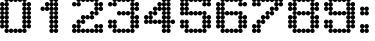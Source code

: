 SplineFontDB: 3.2
FontName: Untitled2
FullName: Untitled2
FamilyName: Untitled2
Weight: Regular
Copyright: Copyright (c) 2019, Sean Petykowski
UComments: "2019-12-21: Created with FontForge (http://fontforge.org)"
Version: 001.000
ItalicAngle: 0
UnderlinePosition: -100
UnderlineWidth: 50
Ascent: 800
Descent: 200
InvalidEm: 0
LayerCount: 2
Layer: 0 0 "Back" 1
Layer: 1 0 "Fore" 0
XUID: [1021 293 -277398037 2136425]
StyleMap: 0x0000
FSType: 0
OS2Version: 0
OS2_WeightWidthSlopeOnly: 0
OS2_UseTypoMetrics: 1
CreationTime: 1576952641
ModificationTime: 1577287789
OS2TypoAscent: 0
OS2TypoAOffset: 1
OS2TypoDescent: 0
OS2TypoDOffset: 1
OS2TypoLinegap: 90
OS2WinAscent: 0
OS2WinAOffset: 1
OS2WinDescent: 0
OS2WinDOffset: 1
HheadAscent: 0
HheadAOffset: 1
HheadDescent: 0
HheadDOffset: 1
OS2Vendor: 'PfEd'
DEI: 91125
Encoding: ISO8859-1
UnicodeInterp: none
NameList: AGL For New Fonts
DisplaySize: -48
AntiAlias: 1
FitToEm: 0
WinInfo: 0 23 8
BeginChars: 256 12

StartChar: zero
Encoding: 48 48 0
Width: 888
VWidth: 0
Flags: HW
LayerCount: 2
Fore
SplineSet
0 166.666992188 m 0
 0 197.349609375 24.873046875 222.22265625 55.5556640625 222.22265625 c 0
 86.23828125 222.22265625 111.111328125 197.349609375 111.111328125 166.666992188 c 0
 111.111328125 135.984375 86.23828125 111.111328125 55.5556640625 111.111328125 c 0
 24.873046875 111.111328125 0 135.984375 0 166.666992188 c 0
111.111328125 166.666992188 m 0
 111.111328125 197.349609375 135.984375 222.22265625 166.666992188 222.22265625 c 0
 197.349609375 222.22265625 222.22265625 197.349609375 222.22265625 166.666992188 c 0
 222.22265625 135.984375 197.349609375 111.111328125 166.666992188 111.111328125 c 0
 135.984375 111.111328125 111.111328125 135.984375 111.111328125 166.666992188 c 0
111.111328125 55.5556640625 m 0
 111.111328125 86.23828125 135.984375 111.111328125 166.666992188 111.111328125 c 0
 197.349609375 111.111328125 222.22265625 86.23828125 222.22265625 55.5556640625 c 0
 222.22265625 24.873046875 197.349609375 0 166.666992188 0 c 0
 135.984375 0 111.111328125 24.873046875 111.111328125 55.5556640625 c 0
333.333007812 55.5556640625 m 0
 333.333007812 86.23828125 358.206054688 111.111328125 388.888671875 111.111328125 c 0
 419.571289062 111.111328125 444.444335938 86.23828125 444.444335938 55.5556640625 c 0
 444.444335938 24.873046875 419.571289062 0 388.888671875 0 c 4
 358.206054688 0 333.333007812 24.873046875 333.333007812 55.5556640625 c 0
555.555664062 55.5556640625 m 0
 555.555664062 86.23828125 580.428710938 111.111328125 611.111328125 111.111328125 c 0
 641.793945312 111.111328125 666.666992188 86.23828125 666.666992188 55.5556640625 c 0
 666.666992188 24.873046875 641.793945312 0 611.111328125 0 c 0
 580.428710938 0 555.555664062 24.873046875 555.555664062 55.5556640625 c 0
555.555664062 166.666992188 m 0
 555.555664062 197.349609375 580.428710938 222.22265625 611.111328125 222.22265625 c 0
 641.793945312 222.22265625 666.666992188 197.349609375 666.666992188 166.666992188 c 0
 666.666992188 135.984375 641.793945312 111.111328125 611.111328125 111.111328125 c 0
 580.428710938 111.111328125 555.555664062 135.984375 555.555664062 166.666992188 c 0
666.666992188 166.666992188 m 0
 666.666992188 197.349609375 691.540039062 222.22265625 722.22265625 222.22265625 c 0
 752.904296875 222.22265625 777.77734375 197.349609375 777.77734375 166.666992188 c 0
 777.77734375 135.984375 752.904296875 111.111328125 722.22265625 111.111328125 c 0
 691.540039062 111.111328125 666.666992188 135.984375 666.666992188 166.666992188 c 0
444.444335938 55.5556640625 m 0
 444.444335938 86.23828125 469.317382812 111.111328125 500 111.111328125 c 0
 530.682617188 111.111328125 555.555664062 86.23828125 555.555664062 55.5556640625 c 0
 555.555664062 24.873046875 530.682617188 0 500 0 c 0
 469.317382812 0 444.444335938 24.873046875 444.444335938 55.5556640625 c 0
222.22265625 55.5556640625 m 0
 222.22265625 86.23828125 247.095703125 111.111328125 277.77734375 111.111328125 c 0
 308.459960938 111.111328125 333.333007812 86.23828125 333.333007812 55.5556640625 c 0
 333.333007812 24.873046875 308.459960938 0 277.77734375 0 c 0
 247.095703125 0 222.22265625 24.873046875 222.22265625 55.5556640625 c 0
0 277.77734375 m 0
 0 308.459960938 24.873046875 333.333007812 55.5556640625 333.333007812 c 0
 86.23828125 333.333007812 111.111328125 308.459960938 111.111328125 277.77734375 c 0
 111.111328125 247.095703125 86.23828125 222.22265625 55.5556640625 222.22265625 c 0
 24.873046875 222.22265625 0 247.095703125 0 277.77734375 c 0
111.111328125 277.77734375 m 0
 111.111328125 308.459960938 135.984375 333.333007812 166.666992188 333.333007812 c 0
 197.349609375 333.333007812 222.22265625 308.459960938 222.22265625 277.77734375 c 0
 222.22265625 247.095703125 197.349609375 222.22265625 166.666992188 222.22265625 c 0
 135.984375 222.22265625 111.111328125 247.095703125 111.111328125 277.77734375 c 0
0 500 m 0
 0 530.682617188 24.873046875 555.555664062 55.5556640625 555.555664062 c 0
 86.23828125 555.555664062 111.111328125 530.682617188 111.111328125 500 c 0
 111.111328125 469.317382812 86.23828125 444.444335938 55.5556640625 444.444335938 c 0
 24.873046875 444.444335938 0 469.317382812 0 500 c 0
111.111328125 500 m 0
 111.111328125 530.682617188 135.984375 555.555664062 166.666992188 555.555664062 c 0
 197.349609375 555.555664062 222.22265625 530.682617188 222.22265625 500 c 0
 222.22265625 469.317382812 197.349609375 444.444335938 166.666992188 444.444335938 c 0
 135.984375 444.444335938 111.111328125 469.317382812 111.111328125 500 c 0
0 722.22265625 m 0
 0 752.904296875 24.873046875 777.77734375 55.5556640625 777.77734375 c 0
 86.23828125 777.77734375 111.111328125 752.904296875 111.111328125 722.22265625 c 0
 111.111328125 691.540039062 86.23828125 666.666992188 55.5556640625 666.666992188 c 0
 24.873046875 666.666992188 0 691.540039062 0 722.22265625 c 0
111.111328125 722.22265625 m 0
 111.111328125 752.904296875 135.984375 777.77734375 166.666992188 777.77734375 c 0
 197.349609375 777.77734375 222.22265625 752.904296875 222.22265625 722.22265625 c 0
 222.22265625 691.540039062 197.349609375 666.666992188 166.666992188 666.666992188 c 0
 135.984375 666.666992188 111.111328125 691.540039062 111.111328125 722.22265625 c 0
0 611.111328125 m 0
 0 641.793945312 24.873046875 666.666992188 55.5556640625 666.666992188 c 0
 86.23828125 666.666992188 111.111328125 641.793945312 111.111328125 611.111328125 c 0
 111.111328125 580.428710938 86.23828125 555.555664062 55.5556640625 555.555664062 c 0
 24.873046875 555.555664062 0 580.428710938 0 611.111328125 c 0
111.111328125 611.111328125 m 0
 111.111328125 641.793945312 135.984375 666.666992188 166.666992188 666.666992188 c 0
 197.349609375 666.666992188 222.22265625 641.793945312 222.22265625 611.111328125 c 0
 222.22265625 580.428710938 197.349609375 555.555664062 166.666992188 555.555664062 c 0
 135.984375 555.555664062 111.111328125 580.428710938 111.111328125 611.111328125 c 0
0 388.888671875 m 0
 0 419.571289062 24.873046875 444.444335938 55.5556640625 444.444335938 c 0
 86.23828125 444.444335938 111.111328125 419.571289062 111.111328125 388.888671875 c 0
 111.111328125 358.206054688 86.23828125 333.333007812 55.5556640625 333.333007812 c 0
 24.873046875 333.333007812 0 358.206054688 0 388.888671875 c 0
111.111328125 388.888671875 m 0
 111.111328125 419.571289062 135.984375 444.444335938 166.666992188 444.444335938 c 0
 197.349609375 444.444335938 222.22265625 419.571289062 222.22265625 388.888671875 c 0
 222.22265625 358.206054688 197.349609375 333.333007812 166.666992188 333.333007812 c 0
 135.984375 333.333007812 111.111328125 358.206054688 111.111328125 388.888671875 c 0
555.555664062 277.77734375 m 0
 555.555664062 308.459960938 580.428710938 333.333007812 611.111328125 333.333007812 c 0
 641.793945312 333.333007812 666.666992188 308.459960938 666.666992188 277.77734375 c 0
 666.666992188 247.095703125 641.793945312 222.22265625 611.111328125 222.22265625 c 0
 580.428710938 222.22265625 555.555664062 247.095703125 555.555664062 277.77734375 c 0
666.666992188 277.77734375 m 0
 666.666992188 308.459960938 691.540039062 333.333007812 722.22265625 333.333007812 c 0
 752.904296875 333.333007812 777.77734375 308.459960938 777.77734375 277.77734375 c 0
 777.77734375 247.095703125 752.904296875 222.22265625 722.22265625 222.22265625 c 0
 691.540039062 222.22265625 666.666992188 247.095703125 666.666992188 277.77734375 c 0
555.555664062 500 m 0
 555.555664062 530.682617188 580.428710938 555.555664062 611.111328125 555.555664062 c 0
 641.793945312 555.555664062 666.666992188 530.682617188 666.666992188 500 c 0
 666.666992188 469.317382812 641.793945312 444.444335938 611.111328125 444.444335938 c 0
 580.428710938 444.444335938 555.555664062 469.317382812 555.555664062 500 c 0
666.666992188 500 m 0
 666.666992188 530.682617188 691.540039062 555.555664062 722.22265625 555.555664062 c 0
 752.904296875 555.555664062 777.77734375 530.682617188 777.77734375 500 c 0
 777.77734375 469.317382812 752.904296875 444.444335938 722.22265625 444.444335938 c 0
 691.540039062 444.444335938 666.666992188 469.317382812 666.666992188 500 c 0
555.555664062 722.22265625 m 0
 555.555664062 752.904296875 580.428710938 777.77734375 611.111328125 777.77734375 c 0
 641.793945312 777.77734375 666.666992188 752.904296875 666.666992188 722.22265625 c 0
 666.666992188 691.540039062 641.793945312 666.666992188 611.111328125 666.666992188 c 0
 580.428710938 666.666992188 555.555664062 691.540039062 555.555664062 722.22265625 c 0
666.666992188 722.22265625 m 0
 666.666992188 752.904296875 691.540039062 777.77734375 722.22265625 777.77734375 c 0
 752.904296875 777.77734375 777.77734375 752.904296875 777.77734375 722.22265625 c 0
 777.77734375 691.540039062 752.904296875 666.666992188 722.22265625 666.666992188 c 0
 691.540039062 666.666992188 666.666992188 691.540039062 666.666992188 722.22265625 c 0
555.555664062 611.111328125 m 0
 555.555664062 641.793945312 580.428710938 666.666992188 611.111328125 666.666992188 c 0
 641.793945312 666.666992188 666.666992188 641.793945312 666.666992188 611.111328125 c 0
 666.666992188 580.428710938 641.793945312 555.555664062 611.111328125 555.555664062 c 0
 580.428710938 555.555664062 555.555664062 580.428710938 555.555664062 611.111328125 c 0
666.666992188 611.111328125 m 0
 666.666992188 641.793945312 691.540039062 666.666992188 722.22265625 666.666992188 c 0
 752.904296875 666.666992188 777.77734375 641.793945312 777.77734375 611.111328125 c 0
 777.77734375 580.428710938 752.904296875 555.555664062 722.22265625 555.555664062 c 0
 691.540039062 555.555664062 666.666992188 580.428710938 666.666992188 611.111328125 c 0
555.555664062 388.888671875 m 0
 555.555664062 419.571289062 580.428710938 444.444335938 611.111328125 444.444335938 c 0
 641.793945312 444.444335938 666.666992188 419.571289062 666.666992188 388.888671875 c 0
 666.666992188 358.206054688 641.793945312 333.333007812 611.111328125 333.333007812 c 0
 580.428710938 333.333007812 555.555664062 358.206054688 555.555664062 388.888671875 c 0
666.666992188 388.888671875 m 0
 666.666992188 419.571289062 691.540039062 444.444335938 722.22265625 444.444335938 c 0
 752.904296875 444.444335938 777.77734375 419.571289062 777.77734375 388.888671875 c 0
 777.77734375 358.206054688 752.904296875 333.333007812 722.22265625 333.333007812 c 0
 691.540039062 333.333007812 666.666992188 358.206054688 666.666992188 388.888671875 c 0
555.555664062 833.333007812 m 0
 555.555664062 864.015625 580.428710938 888.888671875 611.111328125 888.888671875 c 0
 641.793945312 888.888671875 666.666992188 864.015625 666.666992188 833.333007812 c 0
 666.666992188 802.650390625 641.793945312 777.77734375 611.111328125 777.77734375 c 0
 580.428710938 777.77734375 555.555664062 802.650390625 555.555664062 833.333007812 c 0
333.333007812 833.333007812 m 0
 333.333007812 864.015625 358.206054688 888.888671875 388.888671875 888.888671875 c 0
 419.571289062 888.888671875 444.444335938 864.015625 444.444335938 833.333007812 c 0
 444.444335938 802.650390625 419.571289062 777.77734375 388.888671875 777.77734375 c 0
 358.206054688 777.77734375 333.333007812 802.650390625 333.333007812 833.333007812 c 0
111.111328125 833.333007812 m 0
 111.111328125 864.015625 135.984375 888.888671875 166.666992188 888.888671875 c 0
 197.349609375 888.888671875 222.22265625 864.015625 222.22265625 833.333007812 c 0
 222.22265625 802.650390625 197.349609375 777.77734375 166.666992188 777.77734375 c 0
 135.984375 777.77734375 111.111328125 802.650390625 111.111328125 833.333007812 c 0
222.22265625 833.333007812 m 0
 222.22265625 864.015625 247.095703125 888.888671875 277.77734375 888.888671875 c 0
 308.459960938 888.888671875 333.333007812 864.015625 333.333007812 833.333007812 c 0
 333.333007812 802.650390625 308.459960938 777.77734375 277.77734375 777.77734375 c 0
 247.095703125 777.77734375 222.22265625 802.650390625 222.22265625 833.333007812 c 0
444.444335938 833.333007812 m 0
 444.444335938 864.015625 469.317382812 888.888671875 500 888.888671875 c 0
 530.682617188 888.888671875 555.555664062 864.015625 555.555664062 833.333007812 c 0
 555.555664062 802.650390625 530.682617188 777.77734375 500 777.77734375 c 0
 469.317382812 777.77734375 444.444335938 802.650390625 444.444335938 833.333007812 c 0
EndSplineSet
EndChar

StartChar: one
Encoding: 49 49 1
Width: 888
VWidth: 0
Flags: HW
LayerCount: 2
Fore
SplineSet
444.444335938 55.5556640625 m 0
 444.444335938 86.23828125 469.317382812 111.111328125 500 111.111328125 c 0
 530.682617188 111.111328125 555.555664062 86.23828125 555.555664062 55.5556640625 c 0
 555.555664062 24.873046875 530.682617188 0 500 0 c 0
 469.317382812 0 444.444335938 24.873046875 444.444335938 55.5556640625 c 0
333.333007812 55.5556640625 m 0
 333.333007812 86.23828125 358.206054688 111.111328125 388.888671875 111.111328125 c 0
 419.571289062 111.111328125 444.444335938 86.23828125 444.444335938 55.5556640625 c 0
 444.444335938 24.873046875 419.571289062 0 388.888671875 0 c 0
 358.206054688 0 333.333007812 24.873046875 333.333007812 55.5556640625 c 0
444.444335938 277.77734375 m 0
 444.444335938 308.459960938 469.317382812 333.333007812 500 333.333007812 c 0
 530.682617188 333.333007812 555.555664062 308.459960938 555.555664062 277.77734375 c 0
 555.555664062 247.095703125 530.682617188 222.22265625 500 222.22265625 c 0
 469.317382812 222.22265625 444.444335938 247.095703125 444.444335938 277.77734375 c 0
333.333007812 277.77734375 m 0
 333.333007812 308.459960938 358.206054688 333.333007812 388.888671875 333.333007812 c 0
 419.571289062 333.333007812 444.444335938 308.459960938 444.444335938 277.77734375 c 0
 444.444335938 247.095703125 419.571289062 222.22265625 388.888671875 222.22265625 c 0
 358.206054688 222.22265625 333.333007812 247.095703125 333.333007812 277.77734375 c 0
444.444335938 500 m 0
 444.444335938 530.682617188 469.317382812 555.555664062 500 555.555664062 c 0
 530.682617188 555.555664062 555.555664062 530.682617188 555.555664062 500 c 0
 555.555664062 469.317382812 530.682617188 444.444335938 500 444.444335938 c 0
 469.317382812 444.444335938 444.444335938 469.317382812 444.444335938 500 c 0
333.333007812 500 m 0
 333.333007812 530.682617188 358.206054688 555.555664062 388.888671875 555.555664062 c 0
 419.571289062 555.555664062 444.444335938 530.682617188 444.444335938 500 c 0
 444.444335938 469.317382812 419.571289062 444.444335938 388.888671875 444.444335938 c 0
 358.206054688 444.444335938 333.333007812 469.317382812 333.333007812 500 c 0
444.444335938 722.22265625 m 0
 444.444335938 752.904296875 469.317382812 777.77734375 500 777.77734375 c 0
 530.682617188 777.77734375 555.555664062 752.904296875 555.555664062 722.22265625 c 0
 555.555664062 691.540039062 530.682617188 666.666992188 500 666.666992188 c 0
 469.317382812 666.666992188 444.444335938 691.540039062 444.444335938 722.22265625 c 0
333.333007812 722.22265625 m 0
 333.333007812 752.904296875 358.206054688 777.77734375 388.888671875 777.77734375 c 0
 419.571289062 777.77734375 444.444335938 752.904296875 444.444335938 722.22265625 c 0
 444.444335938 691.540039062 419.571289062 666.666992188 388.888671875 666.666992188 c 0
 358.206054688 666.666992188 333.333007812 691.540039062 333.333007812 722.22265625 c 0
111.111328125 611.111328125 m 0
 111.111328125 641.793945312 135.984375 666.666992188 166.666992188 666.666992188 c 0
 197.349609375 666.666992188 222.22265625 641.793945312 222.22265625 611.111328125 c 0
 222.22265625 580.428710938 197.349609375 555.555664062 166.666992188 555.555664062 c 0
 135.984375 555.555664062 111.111328125 580.428710938 111.111328125 611.111328125 c 0
222.22265625 611.111328125 m 0
 222.22265625 641.793945312 247.095703125 666.666992188 277.77734375 666.666992188 c 0
 308.459960938 666.666992188 333.333007812 641.793945312 333.333007812 611.111328125 c 0
 333.333007812 580.428710938 308.459960938 555.555664062 277.77734375 555.555664062 c 0
 247.095703125 555.555664062 222.22265625 580.428710938 222.22265625 611.111328125 c 0
222.22265625 722.22265625 m 0
 222.22265625 752.904296875 247.095703125 777.77734375 277.77734375 777.77734375 c 0
 308.459960938 777.77734375 333.333007812 752.904296875 333.333007812 722.22265625 c 0
 333.333007812 691.540039062 308.459960938 666.666992188 277.77734375 666.666992188 c 0
 247.095703125 666.666992188 222.22265625 691.540039062 222.22265625 722.22265625 c 0
444.444335938 833.333007812 m 0
 444.444335938 864.015625 469.317382812 888.888671875 500 888.888671875 c 0
 530.682617188 888.888671875 555.555664062 864.015625 555.555664062 833.333007812 c 0
 555.555664062 802.650390625 530.682617188 777.77734375 500 777.77734375 c 0
 469.317382812 777.77734375 444.444335938 802.650390625 444.444335938 833.333007812 c 0
333.333007812 833.333007812 m 0
 333.333007812 864.015625 358.206054688 888.888671875 388.888671875 888.888671875 c 0
 419.571289062 888.888671875 444.444335938 864.015625 444.444335938 833.333007812 c 0
 444.444335938 802.650390625 419.571289062 777.77734375 388.888671875 777.77734375 c 0
 358.206054688 777.77734375 333.333007812 802.650390625 333.333007812 833.333007812 c 0
444.444335938 611.111328125 m 0
 444.444335938 641.793945312 469.317382812 666.666992188 500 666.666992188 c 0
 530.682617188 666.666992188 555.555664062 641.793945312 555.555664062 611.111328125 c 0
 555.555664062 580.428710938 530.682617188 555.555664062 500 555.555664062 c 0
 469.317382812 555.555664062 444.444335938 580.428710938 444.444335938 611.111328125 c 0
333.333007812 611.111328125 m 0
 333.333007812 641.793945312 358.206054688 666.666992188 388.888671875 666.666992188 c 0
 419.571289062 666.666992188 444.444335938 641.793945312 444.444335938 611.111328125 c 0
 444.444335938 580.428710938 419.571289062 555.555664062 388.888671875 555.555664062 c 0
 358.206054688 555.555664062 333.333007812 580.428710938 333.333007812 611.111328125 c 0
444.444335938 388.888671875 m 0
 444.444335938 419.571289062 469.317382812 444.444335938 500 444.444335938 c 0
 530.682617188 444.444335938 555.555664062 419.571289062 555.555664062 388.888671875 c 0
 555.555664062 358.206054688 530.682617188 333.333007812 500 333.333007812 c 0
 469.317382812 333.333007812 444.444335938 358.206054688 444.444335938 388.888671875 c 0
333.333007812 388.888671875 m 0
 333.333007812 419.571289062 358.206054688 444.444335938 388.888671875 444.444335938 c 0
 419.571289062 444.444335938 444.444335938 419.571289062 444.444335938 388.888671875 c 0
 444.444335938 358.206054688 419.571289062 333.333007812 388.888671875 333.333007812 c 0
 358.206054688 333.333007812 333.333007812 358.206054688 333.333007812 388.888671875 c 0
444.444335938 166.666992188 m 0
 444.444335938 197.349609375 469.317382812 222.22265625 500 222.22265625 c 0
 530.682617188 222.22265625 555.555664062 197.349609375 555.555664062 166.666992188 c 0
 555.555664062 135.984375 530.682617188 111.111328125 500 111.111328125 c 0
 469.317382812 111.111328125 444.444335938 135.984375 444.444335938 166.666992188 c 0
333.333007812 166.666992188 m 0
 333.333007812 197.349609375 358.206054688 222.22265625 388.888671875 222.22265625 c 0
 419.571289062 222.22265625 444.444335938 197.349609375 444.444335938 166.666992188 c 0
 444.444335938 135.984375 419.571289062 111.111328125 388.888671875 111.111328125 c 0
 358.206054688 111.111328125 333.333007812 135.984375 333.333007812 166.666992188 c 0
EndSplineSet
EndChar

StartChar: two
Encoding: 50 50 2
Width: 888
VWidth: 0
Flags: HW
LayerCount: 2
Fore
SplineSet
0 722.22265625 m 0
 0 752.904296875 24.873046875 777.77734375 55.5556640625 777.77734375 c 0
 86.23828125 777.77734375 111.111328125 752.904296875 111.111328125 722.22265625 c 0
 111.111328125 691.540039062 86.23828125 666.666992188 55.5556640625 666.666992188 c 0
 24.873046875 666.666992188 0 691.540039062 0 722.22265625 c 0
111.111328125 722.22265625 m 0
 111.111328125 752.904296875 135.984375 777.77734375 166.666992188 777.77734375 c 0
 197.349609375 777.77734375 222.22265625 752.904296875 222.22265625 722.22265625 c 0
 222.22265625 691.540039062 197.349609375 666.666992188 166.666992188 666.666992188 c 0
 135.984375 666.666992188 111.111328125 691.540039062 111.111328125 722.22265625 c 0
111.111328125 833.333007812 m 0
 111.111328125 864.015625 135.984375 888.888671875 166.666992188 888.888671875 c 0
 197.349609375 888.888671875 222.22265625 864.015625 222.22265625 833.333007812 c 0
 222.22265625 802.650390625 197.349609375 777.77734375 166.666992188 777.77734375 c 0
 135.984375 777.77734375 111.111328125 802.650390625 111.111328125 833.333007812 c 0
222.22265625 833.333007812 m 0
 222.22265625 864.015625 247.095703125 888.888671875 277.77734375 888.888671875 c 0
 308.459960938 888.888671875 333.333007812 864.015625 333.333007812 833.333007812 c 0
 333.333007812 802.650390625 308.459960938 777.77734375 277.77734375 777.77734375 c 0
 247.095703125 777.77734375 222.22265625 802.650390625 222.22265625 833.333007812 c 0
333.333007812 833.333007812 m 0
 333.333007812 864.015625 358.206054688 888.888671875 388.888671875 888.888671875 c 0
 419.571289062 888.888671875 444.444335938 864.015625 444.444335938 833.333007812 c 0
 444.444335938 802.650390625 419.571289062 777.77734375 388.888671875 777.77734375 c 0
 358.206054688 777.77734375 333.333007812 802.650390625 333.333007812 833.333007812 c 0
444.444335938 833.333007812 m 0
 444.444335938 864.015625 469.317382812 888.888671875 500 888.888671875 c 0
 530.682617188 888.888671875 555.555664062 864.015625 555.555664062 833.333007812 c 0
 555.555664062 802.650390625 530.682617188 777.77734375 500 777.77734375 c 0
 469.317382812 777.77734375 444.444335938 802.650390625 444.444335938 833.333007812 c 0
555.555664062 833.333007812 m 0
 555.555664062 864.015625 580.428710938 888.888671875 611.111328125 888.888671875 c 0
 641.793945312 888.888671875 666.666992188 864.015625 666.666992188 833.333007812 c 0
 666.666992188 802.650390625 641.793945312 777.77734375 611.111328125 777.77734375 c 0
 580.428710938 777.77734375 555.555664062 802.650390625 555.555664062 833.333007812 c 0
666.666992188 722.22265625 m 0
 666.666992188 752.904296875 691.540039062 777.77734375 722.22265625 777.77734375 c 0
 752.904296875 777.77734375 777.77734375 752.904296875 777.77734375 722.22265625 c 0
 777.77734375 691.540039062 752.904296875 666.666992188 722.22265625 666.666992188 c 0
 691.540039062 666.666992188 666.666992188 691.540039062 666.666992188 722.22265625 c 0
555.555664062 722.22265625 m 0
 555.555664062 752.904296875 580.428710938 777.77734375 611.111328125 777.77734375 c 0
 641.793945312 777.77734375 666.666992188 752.904296875 666.666992188 722.22265625 c 0
 666.666992188 691.540039062 641.793945312 666.666992188 611.111328125 666.666992188 c 0
 580.428710938 666.666992188 555.555664062 691.540039062 555.555664062 722.22265625 c 0
555.555664062 611.111328125 m 0
 555.555664062 641.793945312 580.428710938 666.666992188 611.111328125 666.666992188 c 0
 641.793945312 666.666992188 666.666992188 641.793945312 666.666992188 611.111328125 c 0
 666.666992188 580.428710938 641.793945312 555.555664062 611.111328125 555.555664062 c 0
 580.428710938 555.555664062 555.555664062 580.428710938 555.555664062 611.111328125 c 0
666.666992188 611.111328125 m 0
 666.666992188 641.793945312 691.540039062 666.666992188 722.22265625 666.666992188 c 0
 752.904296875 666.666992188 777.77734375 641.793945312 777.77734375 611.111328125 c 0
 777.77734375 580.428710938 752.904296875 555.555664062 722.22265625 555.555664062 c 0
 691.540039062 555.555664062 666.666992188 580.428710938 666.666992188 611.111328125 c 0
444.444335938 500 m 0
 444.444335938 530.682617188 469.317382812 555.555664062 500 555.555664062 c 0
 530.682617188 555.555664062 555.555664062 530.682617188 555.555664062 500 c 0
 555.555664062 469.317382812 530.682617188 444.444335938 500 444.444335938 c 0
 469.317382812 444.444335938 444.444335938 469.317382812 444.444335938 500 c 0
555.555664062 500 m 0
 555.555664062 530.682617188 580.428710938 555.555664062 611.111328125 555.555664062 c 0
 641.793945312 555.555664062 666.666992188 530.682617188 666.666992188 500 c 0
 666.666992188 469.317382812 641.793945312 444.444335938 611.111328125 444.444335938 c 0
 580.428710938 444.444335938 555.555664062 469.317382812 555.555664062 500 c 0
222.22265625 388.888671875 m 0
 222.22265625 419.571289062 247.095703125 444.444335938 277.77734375 444.444335938 c 0
 308.459960938 444.444335938 333.333007812 419.571289062 333.333007812 388.888671875 c 0
 333.333007812 358.206054688 308.459960938 333.333007812 277.77734375 333.333007812 c 0
 247.095703125 333.333007812 222.22265625 358.206054688 222.22265625 388.888671875 c 0
444.444335938 388.888671875 m 0
 444.444335938 419.571289062 469.317382812 444.444335938 500 444.444335938 c 0
 530.682617188 444.444335938 555.555664062 419.571289062 555.555664062 388.888671875 c 0
 555.555664062 358.206054688 530.682617188 333.333007812 500 333.333007812 c 0
 469.317382812 333.333007812 444.444335938 358.206054688 444.444335938 388.888671875 c 0
333.333007812 388.888671875 m 0
 333.333007812 419.571289062 358.206054688 444.444335938 388.888671875 444.444335938 c 0
 419.571289062 444.444335938 444.444335938 419.571289062 444.444335938 388.888671875 c 0
 444.444335938 358.206054688 419.571289062 333.333007812 388.888671875 333.333007812 c 0
 358.206054688 333.333007812 333.333007812 358.206054688 333.333007812 388.888671875 c 0
222.22265625 277.77734375 m 0
 222.22265625 308.459960938 247.095703125 333.333007812 277.77734375 333.333007812 c 0
 308.459960938 333.333007812 333.333007812 308.459960938 333.333007812 277.77734375 c 0
 333.333007812 247.095703125 308.459960938 222.22265625 277.77734375 222.22265625 c 0
 247.095703125 222.22265625 222.22265625 247.095703125 222.22265625 277.77734375 c 0
111.111328125 166.666992188 m 0
 111.111328125 197.349609375 135.984375 222.22265625 166.666992188 222.22265625 c 0
 197.349609375 222.22265625 222.22265625 197.349609375 222.22265625 166.666992188 c 0
 222.22265625 135.984375 197.349609375 111.111328125 166.666992188 111.111328125 c 0
 135.984375 111.111328125 111.111328125 135.984375 111.111328125 166.666992188 c 0
0 55.5556640625 m 0
 0 86.23828125 24.873046875 111.111328125 55.5556640625 111.111328125 c 0
 86.23828125 111.111328125 111.111328125 86.23828125 111.111328125 55.5556640625 c 0
 111.111328125 24.873046875 86.23828125 0 55.5556640625 0 c 0
 24.873046875 0 0 24.873046875 0 55.5556640625 c 0
0 166.666992188 m 0
 0 197.349609375 24.873046875 222.22265625 55.5556640625 222.22265625 c 0
 86.23828125 222.22265625 111.111328125 197.349609375 111.111328125 166.666992188 c 0
 111.111328125 135.984375 86.23828125 111.111328125 55.5556640625 111.111328125 c 0
 24.873046875 111.111328125 0 135.984375 0 166.666992188 c 0
666.666992188 166.666992188 m 0
 666.666992188 197.349609375 691.540039062 222.22265625 722.22265625 222.22265625 c 0
 752.904296875 222.22265625 777.77734375 197.349609375 777.77734375 166.666992188 c 0
 777.77734375 135.984375 752.904296875 111.111328125 722.22265625 111.111328125 c 0
 691.540039062 111.111328125 666.666992188 135.984375 666.666992188 166.666992188 c 0
555.555664062 166.666992188 m 0
 555.555664062 197.349609375 580.428710938 222.22265625 611.111328125 222.22265625 c 0
 641.793945312 222.22265625 666.666992188 197.349609375 666.666992188 166.666992188 c 0
 666.666992188 135.984375 641.793945312 111.111328125 611.111328125 111.111328125 c 0
 580.428710938 111.111328125 555.555664062 135.984375 555.555664062 166.666992188 c 0
111.111328125 277.77734375 m 0
 111.111328125 308.459960938 135.984375 333.333007812 166.666992188 333.333007812 c 0
 197.349609375 333.333007812 222.22265625 308.459960938 222.22265625 277.77734375 c 0
 222.22265625 247.095703125 197.349609375 222.22265625 166.666992188 222.22265625 c 0
 135.984375 222.22265625 111.111328125 247.095703125 111.111328125 277.77734375 c 0
111.111328125 55.5556640625 m 0
 111.111328125 86.23828125 135.984375 111.111328125 166.666992188 111.111328125 c 0
 197.349609375 111.111328125 222.22265625 86.23828125 222.22265625 55.5556640625 c 0
 222.22265625 24.873046875 197.349609375 0 166.666992188 0 c 0
 135.984375 0 111.111328125 24.873046875 111.111328125 55.5556640625 c 0
222.22265625 55.5556640625 m 0
 222.22265625 86.23828125 247.095703125 111.111328125 277.77734375 111.111328125 c 0
 308.459960938 111.111328125 333.333007812 86.23828125 333.333007812 55.5556640625 c 0
 333.333007812 24.873046875 308.459960938 0 277.77734375 0 c 0
 247.095703125 0 222.22265625 24.873046875 222.22265625 55.5556640625 c 0
555.555664062 55.5556640625 m 0
 555.555664062 86.23828125 580.428710938 111.111328125 611.111328125 111.111328125 c 0
 641.793945312 111.111328125 666.666992188 86.23828125 666.666992188 55.5556640625 c 0
 666.666992188 24.873046875 641.793945312 0 611.111328125 0 c 0
 580.428710938 0 555.555664062 24.873046875 555.555664062 55.5556640625 c 0
333.333007812 55.5556640625 m 0
 333.333007812 86.23828125 358.206054688 111.111328125 388.888671875 111.111328125 c 0
 419.571289062 111.111328125 444.444335938 86.23828125 444.444335938 55.5556640625 c 0
 444.444335938 24.873046875 419.571289062 0 388.888671875 0 c 0
 358.206054688 0 333.333007812 24.873046875 333.333007812 55.5556640625 c 0
444.444335938 55.5556640625 m 0
 444.444335938 86.23828125 469.317382812 111.111328125 500 111.111328125 c 0
 530.682617188 111.111328125 555.555664062 86.23828125 555.555664062 55.5556640625 c 0
 555.555664062 24.873046875 530.682617188 0 500 0 c 0
 469.317382812 0 444.444335938 24.873046875 444.444335938 55.5556640625 c 0
666.666992188 55.5556640625 m 0
 666.666992188 86.23828125 691.540039062 111.111328125 722.22265625 111.111328125 c 0
 752.904296875 111.111328125 777.77734375 86.23828125 777.77734375 55.5556640625 c 0
 777.77734375 24.873046875 752.904296875 0 722.22265625 0 c 0
 691.540039062 0 666.666992188 24.873046875 666.666992188 55.5556640625 c 0
EndSplineSet
EndChar

StartChar: three
Encoding: 51 51 3
Width: 888
VWidth: 0
Flags: HW
LayerCount: 2
Fore
SplineSet
0 277.77734375 m 0
 0 308.459960938 24.873046875 333.333007812 55.5556640625 333.333007812 c 0
 86.23828125 333.333007812 111.111328125 308.459960938 111.111328125 277.77734375 c 0
 111.111328125 247.095703125 86.23828125 222.22265625 55.5556640625 222.22265625 c 0
 24.873046875 222.22265625 0 247.095703125 0 277.77734375 c 0
111.111328125 277.77734375 m 0
 111.111328125 308.459960938 135.984375 333.333007812 166.666992188 333.333007812 c 0
 197.349609375 333.333007812 222.22265625 308.459960938 222.22265625 277.77734375 c 0
 222.22265625 247.095703125 197.349609375 222.22265625 166.666992188 222.22265625 c 0
 135.984375 222.22265625 111.111328125 247.095703125 111.111328125 277.77734375 c 0
111.111328125 166.666992188 m 0
 111.111328125 197.349609375 135.984375 222.22265625 166.666992188 222.22265625 c 0
 197.349609375 222.22265625 222.22265625 197.349609375 222.22265625 166.666992188 c 0
 222.22265625 135.984375 197.349609375 111.111328125 166.666992188 111.111328125 c 0
 135.984375 111.111328125 111.111328125 135.984375 111.111328125 166.666992188 c 0
0 166.666992188 m 0
 0 197.349609375 24.873046875 222.22265625 55.5556640625 222.22265625 c 0
 86.23828125 222.22265625 111.111328125 197.349609375 111.111328125 166.666992188 c 0
 111.111328125 135.984375 86.23828125 111.111328125 55.5556640625 111.111328125 c 0
 24.873046875 111.111328125 0 135.984375 0 166.666992188 c 0
111.111328125 55.5556640625 m 0
 111.111328125 86.23828125 135.984375 111.111328125 166.666992188 111.111328125 c 0
 197.349609375 111.111328125 222.22265625 86.23828125 222.22265625 55.5556640625 c 0
 222.22265625 24.873046875 197.349609375 0 166.666992188 0 c 0
 135.984375 0 111.111328125 24.873046875 111.111328125 55.5556640625 c 0
333.333007812 55.5556640625 m 0
 333.333007812 86.23828125 358.206054688 111.111328125 388.888671875 111.111328125 c 0
 419.571289062 111.111328125 444.444335938 86.23828125 444.444335938 55.5556640625 c 0
 444.444335938 24.873046875 419.571289062 0 388.888671875 0 c 0
 358.206054688 0 333.333007812 24.873046875 333.333007812 55.5556640625 c 0
555.555664062 55.5556640625 m 0
 555.555664062 86.23828125 580.428710938 111.111328125 611.111328125 111.111328125 c 0
 641.793945312 111.111328125 666.666992188 86.23828125 666.666992188 55.5556640625 c 0
 666.666992188 24.873046875 641.793945312 0 611.111328125 0 c 0
 580.428710938 0 555.555664062 24.873046875 555.555664062 55.5556640625 c 0
444.444335938 55.5556640625 m 0
 444.444335938 86.23828125 469.317382812 111.111328125 500 111.111328125 c 0
 530.682617188 111.111328125 555.555664062 86.23828125 555.555664062 55.5556640625 c 0
 555.555664062 24.873046875 530.682617188 0 500 0 c 0
 469.317382812 0 444.444335938 24.873046875 444.444335938 55.5556640625 c 0
222.22265625 55.5556640625 m 0
 222.22265625 86.23828125 247.095703125 111.111328125 277.77734375 111.111328125 c 0
 308.459960938 111.111328125 333.333007812 86.23828125 333.333007812 55.5556640625 c 0
 333.333007812 24.873046875 308.459960938 0 277.77734375 0 c 0
 247.095703125 0 222.22265625 24.873046875 222.22265625 55.5556640625 c 0
555.555664062 166.666992188 m 0
 555.555664062 197.349609375 580.428710938 222.22265625 611.111328125 222.22265625 c 0
 641.793945312 222.22265625 666.666992188 197.349609375 666.666992188 166.666992188 c 0
 666.666992188 135.984375 641.793945312 111.111328125 611.111328125 111.111328125 c 0
 580.428710938 111.111328125 555.555664062 135.984375 555.555664062 166.666992188 c 0
666.666992188 166.666992188 m 0
 666.666992188 197.349609375 691.540039062 222.22265625 722.22265625 222.22265625 c 0
 752.904296875 222.22265625 777.77734375 197.349609375 777.77734375 166.666992188 c 0
 777.77734375 135.984375 752.904296875 111.111328125 722.22265625 111.111328125 c 0
 691.540039062 111.111328125 666.666992188 135.984375 666.666992188 166.666992188 c 0
666.666992188 277.77734375 m 0
 666.666992188 308.459960938 691.540039062 333.333007812 722.22265625 333.333007812 c 0
 752.904296875 333.333007812 777.77734375 308.459960938 777.77734375 277.77734375 c 0
 777.77734375 247.095703125 752.904296875 222.22265625 722.22265625 222.22265625 c 0
 691.540039062 222.22265625 666.666992188 247.095703125 666.666992188 277.77734375 c 0
555.555664062 277.77734375 m 0
 555.555664062 308.459960938 580.428710938 333.333007812 611.111328125 333.333007812 c 0
 641.793945312 333.333007812 666.666992188 308.459960938 666.666992188 277.77734375 c 0
 666.666992188 247.095703125 641.793945312 222.22265625 611.111328125 222.22265625 c 0
 580.428710938 222.22265625 555.555664062 247.095703125 555.555664062 277.77734375 c 0
555.555664062 388.888671875 m 0
 555.555664062 419.571289062 580.428710938 444.444335938 611.111328125 444.444335938 c 0
 641.793945312 444.444335938 666.666992188 419.571289062 666.666992188 388.888671875 c 0
 666.666992188 358.206054688 641.793945312 333.333007812 611.111328125 333.333007812 c 0
 580.428710938 333.333007812 555.555664062 358.206054688 555.555664062 388.888671875 c 0
666.666992188 388.888671875 m 0
 666.666992188 419.571289062 691.540039062 444.444335938 722.22265625 444.444335938 c 0
 752.904296875 444.444335938 777.77734375 419.571289062 777.77734375 388.888671875 c 0
 777.77734375 358.206054688 752.904296875 333.333007812 722.22265625 333.333007812 c 0
 691.540039062 333.333007812 666.666992188 358.206054688 666.666992188 388.888671875 c 0
555.555664062 500 m 0
 555.555664062 530.682617188 580.428710938 555.555664062 611.111328125 555.555664062 c 0
 641.793945312 555.555664062 666.666992188 530.682617188 666.666992188 500 c 0
 666.666992188 469.317382812 641.793945312 444.444335938 611.111328125 444.444335938 c 0
 580.428710938 444.444335938 555.555664062 469.317382812 555.555664062 500 c 0
333.333007812 500 m 0
 333.333007812 530.682617188 358.206054688 555.555664062 388.888671875 555.555664062 c 0
 419.571289062 555.555664062 444.444335938 530.682617188 444.444335938 500 c 0
 444.444335938 469.317382812 419.571289062 444.444335938 388.888671875 444.444335938 c 0
 358.206054688 444.444335938 333.333007812 469.317382812 333.333007812 500 c 0
444.444335938 500 m 0
 444.444335938 530.682617188 469.317382812 555.555664062 500 555.555664062 c 0
 530.682617188 555.555664062 555.555664062 530.682617188 555.555664062 500 c 0
 555.555664062 469.317382812 530.682617188 444.444335938 500 444.444335938 c 0
 469.317382812 444.444335938 444.444335938 469.317382812 444.444335938 500 c 0
222.22265625 500 m 0
 222.22265625 530.682617188 247.095703125 555.555664062 277.77734375 555.555664062 c 0
 308.459960938 555.555664062 333.333007812 530.682617188 333.333007812 500 c 0
 333.333007812 469.317382812 308.459960938 444.444335938 277.77734375 444.444335938 c 0
 247.095703125 444.444335938 222.22265625 469.317382812 222.22265625 500 c 0
666.666992188 722.22265625 m 0
 666.666992188 752.904296875 691.540039062 777.77734375 722.22265625 777.77734375 c 0
 752.904296875 777.77734375 777.77734375 752.904296875 777.77734375 722.22265625 c 0
 777.77734375 691.540039062 752.904296875 666.666992188 722.22265625 666.666992188 c 0
 691.540039062 666.666992188 666.666992188 691.540039062 666.666992188 722.22265625 c 0
555.555664062 722.22265625 m 0
 555.555664062 752.904296875 580.428710938 777.77734375 611.111328125 777.77734375 c 0
 641.793945312 777.77734375 666.666992188 752.904296875 666.666992188 722.22265625 c 0
 666.666992188 691.540039062 641.793945312 666.666992188 611.111328125 666.666992188 c 0
 580.428710938 666.666992188 555.555664062 691.540039062 555.555664062 722.22265625 c 0
555.555664062 833.333007812 m 0
 555.555664062 864.015625 580.428710938 888.888671875 611.111328125 888.888671875 c 0
 641.793945312 888.888671875 666.666992188 864.015625 666.666992188 833.333007812 c 0
 666.666992188 802.650390625 641.793945312 777.77734375 611.111328125 777.77734375 c 0
 580.428710938 777.77734375 555.555664062 802.650390625 555.555664062 833.333007812 c 0
555.555664062 611.111328125 m 0
 555.555664062 641.793945312 580.428710938 666.666992188 611.111328125 666.666992188 c 0
 641.793945312 666.666992188 666.666992188 641.793945312 666.666992188 611.111328125 c 0
 666.666992188 580.428710938 641.793945312 555.555664062 611.111328125 555.555664062 c 0
 580.428710938 555.555664062 555.555664062 580.428710938 555.555664062 611.111328125 c 0
666.666992188 611.111328125 m 0
 666.666992188 641.793945312 691.540039062 666.666992188 722.22265625 666.666992188 c 0
 752.904296875 666.666992188 777.77734375 641.793945312 777.77734375 611.111328125 c 0
 777.77734375 580.428710938 752.904296875 555.555664062 722.22265625 555.555664062 c 0
 691.540039062 555.555664062 666.666992188 580.428710938 666.666992188 611.111328125 c 0
444.444335938 833.333007812 m 0
 444.444335938 864.015625 469.317382812 888.888671875 500 888.888671875 c 0
 530.682617188 888.888671875 555.555664062 864.015625 555.555664062 833.333007812 c 0
 555.555664062 802.650390625 530.682617188 777.77734375 500 777.77734375 c 0
 469.317382812 777.77734375 444.444335938 802.650390625 444.444335938 833.333007812 c 0
222.22265625 833.333007812 m 0
 222.22265625 864.015625 247.095703125 888.888671875 277.77734375 888.888671875 c 0
 308.459960938 888.888671875 333.333007812 864.015625 333.333007812 833.333007812 c 0
 333.333007812 802.650390625 308.459960938 777.77734375 277.77734375 777.77734375 c 0
 247.095703125 777.77734375 222.22265625 802.650390625 222.22265625 833.333007812 c 0
333.333007812 833.333007812 m 0
 333.333007812 864.015625 358.206054688 888.888671875 388.888671875 888.888671875 c 0
 419.571289062 888.888671875 444.444335938 864.015625 444.444335938 833.333007812 c 0
 444.444335938 802.650390625 419.571289062 777.77734375 388.888671875 777.77734375 c 0
 358.206054688 777.77734375 333.333007812 802.650390625 333.333007812 833.333007812 c 0
111.111328125 833.333007812 m 0
 111.111328125 864.015625 135.984375 888.888671875 166.666992188 888.888671875 c 0
 197.349609375 888.888671875 222.22265625 864.015625 222.22265625 833.333007812 c 0
 222.22265625 802.650390625 197.349609375 777.77734375 166.666992188 777.77734375 c 0
 135.984375 777.77734375 111.111328125 802.650390625 111.111328125 833.333007812 c 0
111.111328125 722.22265625 m 0
 111.111328125 752.904296875 135.984375 777.77734375 166.666992188 777.77734375 c 0
 197.349609375 777.77734375 222.22265625 752.904296875 222.22265625 722.22265625 c 0
 222.22265625 691.540039062 197.349609375 666.666992188 166.666992188 666.666992188 c 0
 135.984375 666.666992188 111.111328125 691.540039062 111.111328125 722.22265625 c 0
0 722.22265625 m 0
 0 752.904296875 24.873046875 777.77734375 55.5556640625 777.77734375 c 0
 86.23828125 777.77734375 111.111328125 752.904296875 111.111328125 722.22265625 c 0
 111.111328125 691.540039062 86.23828125 666.666992188 55.5556640625 666.666992188 c 0
 24.873046875 666.666992188 0 691.540039062 0 722.22265625 c 0
EndSplineSet
EndChar

StartChar: four
Encoding: 52 52 4
Width: 888
VWidth: 0
Flags: HW
LayerCount: 2
Fore
SplineSet
555.555664062 55.5556640625 m 0
 555.555664062 86.23828125 580.428710938 111.111328125 611.111328125 111.111328125 c 0
 641.793945312 111.111328125 666.666992188 86.23828125 666.666992188 55.5556640625 c 0
 666.666992188 24.873046875 641.793945312 0 611.111328125 0 c 0
 580.428710938 0 555.555664062 24.873046875 555.555664062 55.5556640625 c 0
444.444335938 55.5556640625 m 0
 444.444335938 86.23828125 469.317382812 111.111328125 500 111.111328125 c 0
 530.682617188 111.111328125 555.555664062 86.23828125 555.555664062 55.5556640625 c 0
 555.555664062 24.873046875 530.682617188 0 500 0 c 0
 469.317382812 0 444.444335938 24.873046875 444.444335938 55.5556640625 c 0
555.555664062 277.77734375 m 0
 555.555664062 308.459960938 580.428710938 333.333007812 611.111328125 333.333007812 c 0
 641.793945312 333.333007812 666.666992188 308.459960938 666.666992188 277.77734375 c 0
 666.666992188 247.095703125 641.793945312 222.22265625 611.111328125 222.22265625 c 0
 580.428710938 222.22265625 555.555664062 247.095703125 555.555664062 277.77734375 c 0
666.666992188 277.77734375 m 0
 666.666992188 308.459960938 691.540039062 333.333007812 722.22265625 333.333007812 c 0
 752.904296875 333.333007812 777.77734375 308.459960938 777.77734375 277.77734375 c 0
 777.77734375 247.095703125 752.904296875 222.22265625 722.22265625 222.22265625 c 0
 691.540039062 222.22265625 666.666992188 247.095703125 666.666992188 277.77734375 c 0
333.333007812 277.77734375 m 0
 333.333007812 308.459960938 358.206054688 333.333007812 388.888671875 333.333007812 c 0
 419.571289062 333.333007812 444.444335938 308.459960938 444.444335938 277.77734375 c 0
 444.444335938 247.095703125 419.571289062 222.22265625 388.888671875 222.22265625 c 0
 358.206054688 222.22265625 333.333007812 247.095703125 333.333007812 277.77734375 c 0
111.111328125 277.77734375 m 0
 111.111328125 308.459960938 135.984375 333.333007812 166.666992188 333.333007812 c 0
 197.349609375 333.333007812 222.22265625 308.459960938 222.22265625 277.77734375 c 0
 222.22265625 247.095703125 197.349609375 222.22265625 166.666992188 222.22265625 c 0
 135.984375 222.22265625 111.111328125 247.095703125 111.111328125 277.77734375 c 0
0 277.77734375 m 0
 0 308.459960938 24.873046875 333.333007812 55.5556640625 333.333007812 c 0
 86.23828125 333.333007812 111.111328125 308.459960938 111.111328125 277.77734375 c 0
 111.111328125 247.095703125 86.23828125 222.22265625 55.5556640625 222.22265625 c 0
 24.873046875 222.22265625 0 247.095703125 0 277.77734375 c 0
222.22265625 277.77734375 m 0
 222.22265625 308.459960938 247.095703125 333.333007812 277.77734375 333.333007812 c 0
 308.459960938 333.333007812 333.333007812 308.459960938 333.333007812 277.77734375 c 0
 333.333007812 247.095703125 308.459960938 222.22265625 277.77734375 222.22265625 c 0
 247.095703125 222.22265625 222.22265625 247.095703125 222.22265625 277.77734375 c 0
0 388.888671875 m 0
 0 419.571289062 24.873046875 444.444335938 55.5556640625 444.444335938 c 0
 86.23828125 444.444335938 111.111328125 419.571289062 111.111328125 388.888671875 c 0
 111.111328125 358.206054688 86.23828125 333.333007812 55.5556640625 333.333007812 c 0
 24.873046875 333.333007812 0 358.206054688 0 388.888671875 c 0
111.111328125 388.888671875 m 0
 111.111328125 419.571289062 135.984375 444.444335938 166.666992188 444.444335938 c 0
 197.349609375 444.444335938 222.22265625 419.571289062 222.22265625 388.888671875 c 0
 222.22265625 358.206054688 197.349609375 333.333007812 166.666992188 333.333007812 c 0
 135.984375 333.333007812 111.111328125 358.206054688 111.111328125 388.888671875 c 0
111.111328125 500 m 0
 111.111328125 530.682617188 135.984375 555.555664062 166.666992188 555.555664062 c 0
 197.349609375 555.555664062 222.22265625 530.682617188 222.22265625 500 c 0
 222.22265625 469.317382812 197.349609375 444.444335938 166.666992188 444.444335938 c 0
 135.984375 444.444335938 111.111328125 469.317382812 111.111328125 500 c 0
222.22265625 500 m 0
 222.22265625 530.682617188 247.095703125 555.555664062 277.77734375 555.555664062 c 0
 308.459960938 555.555664062 333.333007812 530.682617188 333.333007812 500 c 0
 333.333007812 469.317382812 308.459960938 444.444335938 277.77734375 444.444335938 c 0
 247.095703125 444.444335938 222.22265625 469.317382812 222.22265625 500 c 0
333.333007812 722.22265625 m 0
 333.333007812 752.904296875 358.206054688 777.77734375 388.888671875 777.77734375 c 0
 419.571289062 777.77734375 444.444335938 752.904296875 444.444335938 722.22265625 c 0
 444.444335938 691.540039062 419.571289062 666.666992188 388.888671875 666.666992188 c 0
 358.206054688 666.666992188 333.333007812 691.540039062 333.333007812 722.22265625 c 0
333.333007812 611.111328125 m 0
 333.333007812 641.793945312 358.206054688 666.666992188 388.888671875 666.666992188 c 0
 419.571289062 666.666992188 444.444335938 641.793945312 444.444335938 611.111328125 c 0
 444.444335938 580.428710938 419.571289062 555.555664062 388.888671875 555.555664062 c 0
 358.206054688 555.555664062 333.333007812 580.428710938 333.333007812 611.111328125 c 0
222.22265625 611.111328125 m 0
 222.22265625 641.793945312 247.095703125 666.666992188 277.77734375 666.666992188 c 0
 308.459960938 666.666992188 333.333007812 641.793945312 333.333007812 611.111328125 c 0
 333.333007812 580.428710938 308.459960938 555.555664062 277.77734375 555.555664062 c 0
 247.095703125 555.555664062 222.22265625 580.428710938 222.22265625 611.111328125 c 0
444.444335938 277.77734375 m 0
 444.444335938 308.459960938 469.317382812 333.333007812 500 333.333007812 c 0
 530.682617188 333.333007812 555.555664062 308.459960938 555.555664062 277.77734375 c 0
 555.555664062 247.095703125 530.682617188 222.22265625 500 222.22265625 c 0
 469.317382812 222.22265625 444.444335938 247.095703125 444.444335938 277.77734375 c 0
555.555664062 500 m 0
 555.555664062 530.682617188 580.428710938 555.555664062 611.111328125 555.555664062 c 0
 641.793945312 555.555664062 666.666992188 530.682617188 666.666992188 500 c 0
 666.666992188 469.317382812 641.793945312 444.444335938 611.111328125 444.444335938 c 0
 580.428710938 444.444335938 555.555664062 469.317382812 555.555664062 500 c 0
444.444335938 500 m 0
 444.444335938 530.682617188 469.317382812 555.555664062 500 555.555664062 c 0
 530.682617188 555.555664062 555.555664062 530.682617188 555.555664062 500 c 0
 555.555664062 469.317382812 530.682617188 444.444335938 500 444.444335938 c 0
 469.317382812 444.444335938 444.444335938 469.317382812 444.444335938 500 c 0
555.555664062 722.22265625 m 0
 555.555664062 752.904296875 580.428710938 777.77734375 611.111328125 777.77734375 c 0
 641.793945312 777.77734375 666.666992188 752.904296875 666.666992188 722.22265625 c 0
 666.666992188 691.540039062 641.793945312 666.666992188 611.111328125 666.666992188 c 0
 580.428710938 666.666992188 555.555664062 691.540039062 555.555664062 722.22265625 c 0
444.444335938 722.22265625 m 0
 444.444335938 752.904296875 469.317382812 777.77734375 500 777.77734375 c 0
 530.682617188 777.77734375 555.555664062 752.904296875 555.555664062 722.22265625 c 0
 555.555664062 691.540039062 530.682617188 666.666992188 500 666.666992188 c 0
 469.317382812 666.666992188 444.444335938 691.540039062 444.444335938 722.22265625 c 0
555.555664062 833.333007812 m 0
 555.555664062 864.015625 580.428710938 888.888671875 611.111328125 888.888671875 c 0
 641.793945312 888.888671875 666.666992188 864.015625 666.666992188 833.333007812 c 0
 666.666992188 802.650390625 641.793945312 777.77734375 611.111328125 777.77734375 c 0
 580.428710938 777.77734375 555.555664062 802.650390625 555.555664062 833.333007812 c 0
444.444335938 833.333007812 m 0
 444.444335938 864.015625 469.317382812 888.888671875 500 888.888671875 c 0
 530.682617188 888.888671875 555.555664062 864.015625 555.555664062 833.333007812 c 0
 555.555664062 802.650390625 530.682617188 777.77734375 500 777.77734375 c 0
 469.317382812 777.77734375 444.444335938 802.650390625 444.444335938 833.333007812 c 0
555.555664062 611.111328125 m 0
 555.555664062 641.793945312 580.428710938 666.666992188 611.111328125 666.666992188 c 0
 641.793945312 666.666992188 666.666992188 641.793945312 666.666992188 611.111328125 c 0
 666.666992188 580.428710938 641.793945312 555.555664062 611.111328125 555.555664062 c 0
 580.428710938 555.555664062 555.555664062 580.428710938 555.555664062 611.111328125 c 0
444.444335938 611.111328125 m 0
 444.444335938 641.793945312 469.317382812 666.666992188 500 666.666992188 c 0
 530.682617188 666.666992188 555.555664062 641.793945312 555.555664062 611.111328125 c 0
 555.555664062 580.428710938 530.682617188 555.555664062 500 555.555664062 c 0
 469.317382812 555.555664062 444.444335938 580.428710938 444.444335938 611.111328125 c 0
555.555664062 388.888671875 m 0
 555.555664062 419.571289062 580.428710938 444.444335938 611.111328125 444.444335938 c 0
 641.793945312 444.444335938 666.666992188 419.571289062 666.666992188 388.888671875 c 0
 666.666992188 358.206054688 641.793945312 333.333007812 611.111328125 333.333007812 c 0
 580.428710938 333.333007812 555.555664062 358.206054688 555.555664062 388.888671875 c 0
444.444335938 388.888671875 m 0
 444.444335938 419.571289062 469.317382812 444.444335938 500 444.444335938 c 0
 530.682617188 444.444335938 555.555664062 419.571289062 555.555664062 388.888671875 c 0
 555.555664062 358.206054688 530.682617188 333.333007812 500 333.333007812 c 0
 469.317382812 333.333007812 444.444335938 358.206054688 444.444335938 388.888671875 c 0
555.555664062 166.666992188 m 0
 555.555664062 197.349609375 580.428710938 222.22265625 611.111328125 222.22265625 c 0
 641.793945312 222.22265625 666.666992188 197.349609375 666.666992188 166.666992188 c 0
 666.666992188 135.984375 641.793945312 111.111328125 611.111328125 111.111328125 c 0
 580.428710938 111.111328125 555.555664062 135.984375 555.555664062 166.666992188 c 0
444.444335938 166.666992188 m 0
 444.444335938 197.349609375 469.317382812 222.22265625 500 222.22265625 c 0
 530.682617188 222.22265625 555.555664062 197.349609375 555.555664062 166.666992188 c 0
 555.555664062 135.984375 530.682617188 111.111328125 500 111.111328125 c 0
 469.317382812 111.111328125 444.444335938 135.984375 444.444335938 166.666992188 c 0
EndSplineSet
EndChar

StartChar: five
Encoding: 53 53 5
Width: 888
VWidth: 0
Flags: HW
LayerCount: 2
Fore
SplineSet
0 277.77734375 m 0
 0 308.459960938 24.873046875 333.333007812 55.5556640625 333.333007812 c 0
 86.23828125 333.333007812 111.111328125 308.459960938 111.111328125 277.77734375 c 0
 111.111328125 247.095703125 86.23828125 222.22265625 55.5556640625 222.22265625 c 0
 24.873046875 222.22265625 0 247.095703125 0 277.77734375 c 0
111.111328125 277.77734375 m 0
 111.111328125 308.459960938 135.984375 333.333007812 166.666992188 333.333007812 c 0
 197.349609375 333.333007812 222.22265625 308.459960938 222.22265625 277.77734375 c 0
 222.22265625 247.095703125 197.349609375 222.22265625 166.666992188 222.22265625 c 0
 135.984375 222.22265625 111.111328125 247.095703125 111.111328125 277.77734375 c 0
111.111328125 166.666992188 m 0
 111.111328125 197.349609375 135.984375 222.22265625 166.666992188 222.22265625 c 0
 197.349609375 222.22265625 222.22265625 197.349609375 222.22265625 166.666992188 c 0
 222.22265625 135.984375 197.349609375 111.111328125 166.666992188 111.111328125 c 0
 135.984375 111.111328125 111.111328125 135.984375 111.111328125 166.666992188 c 0
0 166.666992188 m 0
 0 197.349609375 24.873046875 222.22265625 55.5556640625 222.22265625 c 0
 86.23828125 222.22265625 111.111328125 197.349609375 111.111328125 166.666992188 c 0
 111.111328125 135.984375 86.23828125 111.111328125 55.5556640625 111.111328125 c 0
 24.873046875 111.111328125 0 135.984375 0 166.666992188 c 0
111.111328125 55.5556640625 m 0
 111.111328125 86.23828125 135.984375 111.111328125 166.666992188 111.111328125 c 0
 197.349609375 111.111328125 222.22265625 86.23828125 222.22265625 55.5556640625 c 0
 222.22265625 24.873046875 197.349609375 0 166.666992188 0 c 0
 135.984375 0 111.111328125 24.873046875 111.111328125 55.5556640625 c 0
333.333007812 55.5556640625 m 0
 333.333007812 86.23828125 358.206054688 111.111328125 388.888671875 111.111328125 c 0
 419.571289062 111.111328125 444.444335938 86.23828125 444.444335938 55.5556640625 c 0
 444.444335938 24.873046875 419.571289062 0 388.888671875 0 c 0
 358.206054688 0 333.333007812 24.873046875 333.333007812 55.5556640625 c 0
555.555664062 55.5556640625 m 0
 555.555664062 86.23828125 580.428710938 111.111328125 611.111328125 111.111328125 c 0
 641.793945312 111.111328125 666.666992188 86.23828125 666.666992188 55.5556640625 c 0
 666.666992188 24.873046875 641.793945312 0 611.111328125 0 c 0
 580.428710938 0 555.555664062 24.873046875 555.555664062 55.5556640625 c 0
444.444335938 55.5556640625 m 0
 444.444335938 86.23828125 469.317382812 111.111328125 500 111.111328125 c 0
 530.682617188 111.111328125 555.555664062 86.23828125 555.555664062 55.5556640625 c 0
 555.555664062 24.873046875 530.682617188 0 500 0 c 0
 469.317382812 0 444.444335938 24.873046875 444.444335938 55.5556640625 c 0
222.22265625 55.5556640625 m 0
 222.22265625 86.23828125 247.095703125 111.111328125 277.77734375 111.111328125 c 0
 308.459960938 111.111328125 333.333007812 86.23828125 333.333007812 55.5556640625 c 0
 333.333007812 24.873046875 308.459960938 0 277.77734375 0 c 0
 247.095703125 0 222.22265625 24.873046875 222.22265625 55.5556640625 c 0
555.555664062 166.666992188 m 0
 555.555664062 197.349609375 580.428710938 222.22265625 611.111328125 222.22265625 c 0
 641.793945312 222.22265625 666.666992188 197.349609375 666.666992188 166.666992188 c 0
 666.666992188 135.984375 641.793945312 111.111328125 611.111328125 111.111328125 c 0
 580.428710938 111.111328125 555.555664062 135.984375 555.555664062 166.666992188 c 0
666.666992188 166.666992188 m 0
 666.666992188 197.349609375 691.540039062 222.22265625 722.22265625 222.22265625 c 0
 752.904296875 222.22265625 777.77734375 197.349609375 777.77734375 166.666992188 c 0
 777.77734375 135.984375 752.904296875 111.111328125 722.22265625 111.111328125 c 0
 691.540039062 111.111328125 666.666992188 135.984375 666.666992188 166.666992188 c 0
666.666992188 277.77734375 m 0
 666.666992188 308.459960938 691.540039062 333.333007812 722.22265625 333.333007812 c 0
 752.904296875 333.333007812 777.77734375 308.459960938 777.77734375 277.77734375 c 0
 777.77734375 247.095703125 752.904296875 222.22265625 722.22265625 222.22265625 c 0
 691.540039062 222.22265625 666.666992188 247.095703125 666.666992188 277.77734375 c 0
555.555664062 277.77734375 m 0
 555.555664062 308.459960938 580.428710938 333.333007812 611.111328125 333.333007812 c 0
 641.793945312 333.333007812 666.666992188 308.459960938 666.666992188 277.77734375 c 0
 666.666992188 247.095703125 641.793945312 222.22265625 611.111328125 222.22265625 c 0
 580.428710938 222.22265625 555.555664062 247.095703125 555.555664062 277.77734375 c 0
555.555664062 388.888671875 m 0
 555.555664062 419.571289062 580.428710938 444.444335938 611.111328125 444.444335938 c 0
 641.793945312 444.444335938 666.666992188 419.571289062 666.666992188 388.888671875 c 0
 666.666992188 358.206054688 641.793945312 333.333007812 611.111328125 333.333007812 c 0
 580.428710938 333.333007812 555.555664062 358.206054688 555.555664062 388.888671875 c 0
666.666992188 388.888671875 m 0
 666.666992188 419.571289062 691.540039062 444.444335938 722.22265625 444.444335938 c 0
 752.904296875 444.444335938 777.77734375 419.571289062 777.77734375 388.888671875 c 0
 777.77734375 358.206054688 752.904296875 333.333007812 722.22265625 333.333007812 c 0
 691.540039062 333.333007812 666.666992188 358.206054688 666.666992188 388.888671875 c 0
555.555664062 500 m 0
 555.555664062 530.682617188 580.428710938 555.555664062 611.111328125 555.555664062 c 0
 641.793945312 555.555664062 666.666992188 530.682617188 666.666992188 500 c 0
 666.666992188 469.317382812 641.793945312 444.444335938 611.111328125 444.444335938 c 0
 580.428710938 444.444335938 555.555664062 469.317382812 555.555664062 500 c 0
333.333007812 500 m 0
 333.333007812 530.682617188 358.206054688 555.555664062 388.888671875 555.555664062 c 0
 419.571289062 555.555664062 444.444335938 530.682617188 444.444335938 500 c 0
 444.444335938 469.317382812 419.571289062 444.444335938 388.888671875 444.444335938 c 0
 358.206054688 444.444335938 333.333007812 469.317382812 333.333007812 500 c 0
111.111328125 500 m 0
 111.111328125 530.682617188 135.984375 555.555664062 166.666992188 555.555664062 c 0
 197.349609375 555.555664062 222.22265625 530.682617188 222.22265625 500 c 0
 222.22265625 469.317382812 197.349609375 444.444335938 166.666992188 444.444335938 c 0
 135.984375 444.444335938 111.111328125 469.317382812 111.111328125 500 c 0
222.22265625 500 m 0
 222.22265625 530.682617188 247.095703125 555.555664062 277.77734375 555.555664062 c 0
 308.459960938 555.555664062 333.333007812 530.682617188 333.333007812 500 c 0
 333.333007812 469.317382812 308.459960938 444.444335938 277.77734375 444.444335938 c 0
 247.095703125 444.444335938 222.22265625 469.317382812 222.22265625 500 c 0
444.444335938 500 m 0
 444.444335938 530.682617188 469.317382812 555.555664062 500 555.555664062 c 0
 530.682617188 555.555664062 555.555664062 530.682617188 555.555664062 500 c 0
 555.555664062 469.317382812 530.682617188 444.444335938 500 444.444335938 c 0
 469.317382812 444.444335938 444.444335938 469.317382812 444.444335938 500 c 0
0 500 m 0
 0 530.682617188 24.873046875 555.555664062 55.5556640625 555.555664062 c 0
 86.23828125 555.555664062 111.111328125 530.682617188 111.111328125 500 c 0
 111.111328125 469.317382812 86.23828125 444.444335938 55.5556640625 444.444335938 c 0
 24.873046875 444.444335938 0 469.317382812 0 500 c 0
0 611.111328125 m 0
 0 641.793945312 24.873046875 666.666992188 55.5556640625 666.666992188 c 0
 86.23828125 666.666992188 111.111328125 641.793945312 111.111328125 611.111328125 c 0
 111.111328125 580.428710938 86.23828125 555.555664062 55.5556640625 555.555664062 c 0
 24.873046875 555.555664062 0 580.428710938 0 611.111328125 c 0
111.111328125 611.111328125 m 0
 111.111328125 641.793945312 135.984375 666.666992188 166.666992188 666.666992188 c 0
 197.349609375 666.666992188 222.22265625 641.793945312 222.22265625 611.111328125 c 0
 222.22265625 580.428710938 197.349609375 555.555664062 166.666992188 555.555664062 c 0
 135.984375 555.555664062 111.111328125 580.428710938 111.111328125 611.111328125 c 0
111.111328125 722.22265625 m 0
 111.111328125 752.904296875 135.984375 777.77734375 166.666992188 777.77734375 c 0
 197.349609375 777.77734375 222.22265625 752.904296875 222.22265625 722.22265625 c 0
 222.22265625 691.540039062 197.349609375 666.666992188 166.666992188 666.666992188 c 0
 135.984375 666.666992188 111.111328125 691.540039062 111.111328125 722.22265625 c 0
0 722.22265625 m 0
 0 752.904296875 24.873046875 777.77734375 55.5556640625 777.77734375 c 0
 86.23828125 777.77734375 111.111328125 752.904296875 111.111328125 722.22265625 c 0
 111.111328125 691.540039062 86.23828125 666.666992188 55.5556640625 666.666992188 c 0
 24.873046875 666.666992188 0 691.540039062 0 722.22265625 c 0
0 833.333007812 m 0
 0 864.015625 24.873046875 888.888671875 55.5556640625 888.888671875 c 0
 86.23828125 888.888671875 111.111328125 864.015625 111.111328125 833.333007812 c 0
 111.111328125 802.650390625 86.23828125 777.77734375 55.5556640625 777.77734375 c 0
 24.873046875 777.77734375 0 802.650390625 0 833.333007812 c 0
222.22265625 833.333007812 m 0
 222.22265625 864.015625 247.095703125 888.888671875 277.77734375 888.888671875 c 0
 308.459960938 888.888671875 333.333007812 864.015625 333.333007812 833.333007812 c 0
 333.333007812 802.650390625 308.459960938 777.77734375 277.77734375 777.77734375 c 0
 247.095703125 777.77734375 222.22265625 802.650390625 222.22265625 833.333007812 c 0
444.444335938 833.333007812 m 0
 444.444335938 864.015625 469.317382812 888.888671875 500 888.888671875 c 0
 530.682617188 888.888671875 555.555664062 864.015625 555.555664062 833.333007812 c 0
 555.555664062 802.650390625 530.682617188 777.77734375 500 777.77734375 c 0
 469.317382812 777.77734375 444.444335938 802.650390625 444.444335938 833.333007812 c 0
666.666992188 833.333007812 m 0
 666.666992188 864.015625 691.540039062 888.888671875 722.22265625 888.888671875 c 0
 752.904296875 888.888671875 777.77734375 864.015625 777.77734375 833.333007812 c 0
 777.77734375 802.650390625 752.904296875 777.77734375 722.22265625 777.77734375 c 0
 691.540039062 777.77734375 666.666992188 802.650390625 666.666992188 833.333007812 c 0
666.666992188 722.22265625 m 0
 666.666992188 752.904296875 691.540039062 777.77734375 722.22265625 777.77734375 c 0
 752.904296875 777.77734375 777.77734375 752.904296875 777.77734375 722.22265625 c 0
 777.77734375 691.540039062 752.904296875 666.666992188 722.22265625 666.666992188 c 0
 691.540039062 666.666992188 666.666992188 691.540039062 666.666992188 722.22265625 c 0
555.555664062 722.22265625 m 0
 555.555664062 752.904296875 580.428710938 777.77734375 611.111328125 777.77734375 c 0
 641.793945312 777.77734375 666.666992188 752.904296875 666.666992188 722.22265625 c 0
 666.666992188 691.540039062 641.793945312 666.666992188 611.111328125 666.666992188 c 0
 580.428710938 666.666992188 555.555664062 691.540039062 555.555664062 722.22265625 c 0
555.555664062 833.333007812 m 0
 555.555664062 864.015625 580.428710938 888.888671875 611.111328125 888.888671875 c 0
 641.793945312 888.888671875 666.666992188 864.015625 666.666992188 833.333007812 c 0
 666.666992188 802.650390625 641.793945312 777.77734375 611.111328125 777.77734375 c 0
 580.428710938 777.77734375 555.555664062 802.650390625 555.555664062 833.333007812 c 0
333.333007812 833.333007812 m 0
 333.333007812 864.015625 358.206054688 888.888671875 388.888671875 888.888671875 c 0
 419.571289062 888.888671875 444.444335938 864.015625 444.444335938 833.333007812 c 0
 444.444335938 802.650390625 419.571289062 777.77734375 388.888671875 777.77734375 c 0
 358.206054688 777.77734375 333.333007812 802.650390625 333.333007812 833.333007812 c 0
111.111328125 833.333007812 m 0
 111.111328125 864.015625 135.984375 888.888671875 166.666992188 888.888671875 c 0
 197.349609375 888.888671875 222.22265625 864.015625 222.22265625 833.333007812 c 0
 222.22265625 802.650390625 197.349609375 777.77734375 166.666992188 777.77734375 c 0
 135.984375 777.77734375 111.111328125 802.650390625 111.111328125 833.333007812 c 0
EndSplineSet
EndChar

StartChar: six
Encoding: 54 54 6
Width: 888
VWidth: 0
Flags: HW
LayerCount: 2
Fore
SplineSet
0 277.77734375 m 0
 0 308.459960938 24.873046875 333.333007812 55.5556640625 333.333007812 c 0
 86.23828125 333.333007812 111.111328125 308.459960938 111.111328125 277.77734375 c 0
 111.111328125 247.095703125 86.23828125 222.22265625 55.5556640625 222.22265625 c 0
 24.873046875 222.22265625 0 247.095703125 0 277.77734375 c 0
111.111328125 277.77734375 m 0
 111.111328125 308.459960938 135.984375 333.333007812 166.666992188 333.333007812 c 0
 197.349609375 333.333007812 222.22265625 308.459960938 222.22265625 277.77734375 c 0
 222.22265625 247.095703125 197.349609375 222.22265625 166.666992188 222.22265625 c 0
 135.984375 222.22265625 111.111328125 247.095703125 111.111328125 277.77734375 c 0
111.111328125 166.666992188 m 0
 111.111328125 197.349609375 135.984375 222.22265625 166.666992188 222.22265625 c 0
 197.349609375 222.22265625 222.22265625 197.349609375 222.22265625 166.666992188 c 0
 222.22265625 135.984375 197.349609375 111.111328125 166.666992188 111.111328125 c 0
 135.984375 111.111328125 111.111328125 135.984375 111.111328125 166.666992188 c 0
0 166.666992188 m 0
 0 197.349609375 24.873046875 222.22265625 55.5556640625 222.22265625 c 0
 86.23828125 222.22265625 111.111328125 197.349609375 111.111328125 166.666992188 c 0
 111.111328125 135.984375 86.23828125 111.111328125 55.5556640625 111.111328125 c 0
 24.873046875 111.111328125 0 135.984375 0 166.666992188 c 0
111.111328125 55.5556640625 m 0
 111.111328125 86.23828125 135.984375 111.111328125 166.666992188 111.111328125 c 0
 197.349609375 111.111328125 222.22265625 86.23828125 222.22265625 55.5556640625 c 0
 222.22265625 24.873046875 197.349609375 0 166.666992188 0 c 0
 135.984375 0 111.111328125 24.873046875 111.111328125 55.5556640625 c 0
333.333007812 55.5556640625 m 0
 333.333007812 86.23828125 358.206054688 111.111328125 388.888671875 111.111328125 c 0
 419.571289062 111.111328125 444.444335938 86.23828125 444.444335938 55.5556640625 c 0
 444.444335938 24.873046875 419.571289062 0 388.888671875 0 c 0
 358.206054688 0 333.333007812 24.873046875 333.333007812 55.5556640625 c 0
555.555664062 55.5556640625 m 0
 555.555664062 86.23828125 580.428710938 111.111328125 611.111328125 111.111328125 c 0
 641.793945312 111.111328125 666.666992188 86.23828125 666.666992188 55.5556640625 c 0
 666.666992188 24.873046875 641.793945312 0 611.111328125 0 c 0
 580.428710938 0 555.555664062 24.873046875 555.555664062 55.5556640625 c 0
444.444335938 55.5556640625 m 0
 444.444335938 86.23828125 469.317382812 111.111328125 500 111.111328125 c 0
 530.682617188 111.111328125 555.555664062 86.23828125 555.555664062 55.5556640625 c 0
 555.555664062 24.873046875 530.682617188 0 500 0 c 0
 469.317382812 0 444.444335938 24.873046875 444.444335938 55.5556640625 c 0
222.22265625 55.5556640625 m 0
 222.22265625 86.23828125 247.095703125 111.111328125 277.77734375 111.111328125 c 0
 308.459960938 111.111328125 333.333007812 86.23828125 333.333007812 55.5556640625 c 0
 333.333007812 24.873046875 308.459960938 0 277.77734375 0 c 0
 247.095703125 0 222.22265625 24.873046875 222.22265625 55.5556640625 c 0
555.555664062 166.666992188 m 0
 555.555664062 197.349609375 580.428710938 222.22265625 611.111328125 222.22265625 c 0
 641.793945312 222.22265625 666.666992188 197.349609375 666.666992188 166.666992188 c 0
 666.666992188 135.984375 641.793945312 111.111328125 611.111328125 111.111328125 c 0
 580.428710938 111.111328125 555.555664062 135.984375 555.555664062 166.666992188 c 0
666.666992188 166.666992188 m 0
 666.666992188 197.349609375 691.540039062 222.22265625 722.22265625 222.22265625 c 0
 752.904296875 222.22265625 777.77734375 197.349609375 777.77734375 166.666992188 c 0
 777.77734375 135.984375 752.904296875 111.111328125 722.22265625 111.111328125 c 0
 691.540039062 111.111328125 666.666992188 135.984375 666.666992188 166.666992188 c 0
666.666992188 277.77734375 m 0
 666.666992188 308.459960938 691.540039062 333.333007812 722.22265625 333.333007812 c 0
 752.904296875 333.333007812 777.77734375 308.459960938 777.77734375 277.77734375 c 0
 777.77734375 247.095703125 752.904296875 222.22265625 722.22265625 222.22265625 c 0
 691.540039062 222.22265625 666.666992188 247.095703125 666.666992188 277.77734375 c 0
555.555664062 277.77734375 m 0
 555.555664062 308.459960938 580.428710938 333.333007812 611.111328125 333.333007812 c 0
 641.793945312 333.333007812 666.666992188 308.459960938 666.666992188 277.77734375 c 0
 666.666992188 247.095703125 641.793945312 222.22265625 611.111328125 222.22265625 c 0
 580.428710938 222.22265625 555.555664062 247.095703125 555.555664062 277.77734375 c 0
555.555664062 388.888671875 m 0
 555.555664062 419.571289062 580.428710938 444.444335938 611.111328125 444.444335938 c 0
 641.793945312 444.444335938 666.666992188 419.571289062 666.666992188 388.888671875 c 0
 666.666992188 358.206054688 641.793945312 333.333007812 611.111328125 333.333007812 c 0
 580.428710938 333.333007812 555.555664062 358.206054688 555.555664062 388.888671875 c 0
666.666992188 388.888671875 m 0
 666.666992188 419.571289062 691.540039062 444.444335938 722.22265625 444.444335938 c 0
 752.904296875 444.444335938 777.77734375 419.571289062 777.77734375 388.888671875 c 0
 777.77734375 358.206054688 752.904296875 333.333007812 722.22265625 333.333007812 c 0
 691.540039062 333.333007812 666.666992188 358.206054688 666.666992188 388.888671875 c 0
555.555664062 500 m 0
 555.555664062 530.682617188 580.428710938 555.555664062 611.111328125 555.555664062 c 0
 641.793945312 555.555664062 666.666992188 530.682617188 666.666992188 500 c 0
 666.666992188 469.317382812 641.793945312 444.444335938 611.111328125 444.444335938 c 0
 580.428710938 444.444335938 555.555664062 469.317382812 555.555664062 500 c 0
333.333007812 500 m 0
 333.333007812 530.682617188 358.206054688 555.555664062 388.888671875 555.555664062 c 0
 419.571289062 555.555664062 444.444335938 530.682617188 444.444335938 500 c 0
 444.444335938 469.317382812 419.571289062 444.444335938 388.888671875 444.444335938 c 0
 358.206054688 444.444335938 333.333007812 469.317382812 333.333007812 500 c 0
111.111328125 500 m 0
 111.111328125 530.682617188 135.984375 555.555664062 166.666992188 555.555664062 c 0
 197.349609375 555.555664062 222.22265625 530.682617188 222.22265625 500 c 0
 222.22265625 469.317382812 197.349609375 444.444335938 166.666992188 444.444335938 c 0
 135.984375 444.444335938 111.111328125 469.317382812 111.111328125 500 c 0
222.22265625 500 m 0
 222.22265625 530.682617188 247.095703125 555.555664062 277.77734375 555.555664062 c 0
 308.459960938 555.555664062 333.333007812 530.682617188 333.333007812 500 c 0
 333.333007812 469.317382812 308.459960938 444.444335938 277.77734375 444.444335938 c 0
 247.095703125 444.444335938 222.22265625 469.317382812 222.22265625 500 c 0
444.444335938 500 m 0
 444.444335938 530.682617188 469.317382812 555.555664062 500 555.555664062 c 0
 530.682617188 555.555664062 555.555664062 530.682617188 555.555664062 500 c 0
 555.555664062 469.317382812 530.682617188 444.444335938 500 444.444335938 c 0
 469.317382812 444.444335938 444.444335938 469.317382812 444.444335938 500 c 0
0 500 m 0
 0 530.682617188 24.873046875 555.555664062 55.5556640625 555.555664062 c 0
 86.23828125 555.555664062 111.111328125 530.682617188 111.111328125 500 c 0
 111.111328125 469.317382812 86.23828125 444.444335938 55.5556640625 444.444335938 c 0
 24.873046875 444.444335938 0 469.317382812 0 500 c 0
0 611.111328125 m 0
 0 641.793945312 24.873046875 666.666992188 55.5556640625 666.666992188 c 0
 86.23828125 666.666992188 111.111328125 641.793945312 111.111328125 611.111328125 c 0
 111.111328125 580.428710938 86.23828125 555.555664062 55.5556640625 555.555664062 c 0
 24.873046875 555.555664062 0 580.428710938 0 611.111328125 c 0
111.111328125 611.111328125 m 0
 111.111328125 641.793945312 135.984375 666.666992188 166.666992188 666.666992188 c 0
 197.349609375 666.666992188 222.22265625 641.793945312 222.22265625 611.111328125 c 0
 222.22265625 580.428710938 197.349609375 555.555664062 166.666992188 555.555664062 c 0
 135.984375 555.555664062 111.111328125 580.428710938 111.111328125 611.111328125 c 0
111.111328125 722.22265625 m 0
 111.111328125 752.904296875 135.984375 777.77734375 166.666992188 777.77734375 c 0
 197.349609375 777.77734375 222.22265625 752.904296875 222.22265625 722.22265625 c 0
 222.22265625 691.540039062 197.349609375 666.666992188 166.666992188 666.666992188 c 0
 135.984375 666.666992188 111.111328125 691.540039062 111.111328125 722.22265625 c 0
0 722.22265625 m 0
 0 752.904296875 24.873046875 777.77734375 55.5556640625 777.77734375 c 0
 86.23828125 777.77734375 111.111328125 752.904296875 111.111328125 722.22265625 c 0
 111.111328125 691.540039062 86.23828125 666.666992188 55.5556640625 666.666992188 c 0
 24.873046875 666.666992188 0 691.540039062 0 722.22265625 c 0
555.555664062 722.22265625 m 0
 555.555664062 752.904296875 580.428710938 777.77734375 611.111328125 777.77734375 c 0
 641.793945312 777.77734375 666.666992188 752.904296875 666.666992188 722.22265625 c 0
 666.666992188 691.540039062 641.793945312 666.666992188 611.111328125 666.666992188 c 0
 580.428710938 666.666992188 555.555664062 691.540039062 555.555664062 722.22265625 c 0
222.22265625 833.333007812 m 0
 222.22265625 864.015625 247.095703125 888.888671875 277.77734375 888.888671875 c 0
 308.459960938 888.888671875 333.333007812 864.015625 333.333007812 833.333007812 c 0
 333.333007812 802.650390625 308.459960938 777.77734375 277.77734375 777.77734375 c 0
 247.095703125 777.77734375 222.22265625 802.650390625 222.22265625 833.333007812 c 0
111.111328125 833.333007812 m 0
 111.111328125 864.015625 135.984375 888.888671875 166.666992188 888.888671875 c 0
 197.349609375 888.888671875 222.22265625 864.015625 222.22265625 833.333007812 c 0
 222.22265625 802.650390625 197.349609375 777.77734375 166.666992188 777.77734375 c 0
 135.984375 777.77734375 111.111328125 802.650390625 111.111328125 833.333007812 c 0
444.444335938 833.333007812 m 0
 444.444335938 864.015625 469.317382812 888.888671875 500 888.888671875 c 0
 530.682617188 888.888671875 555.555664062 864.015625 555.555664062 833.333007812 c 0
 555.555664062 802.650390625 530.682617188 777.77734375 500 777.77734375 c 0
 469.317382812 777.77734375 444.444335938 802.650390625 444.444335938 833.333007812 c 0
111.111328125 388.888671875 m 0
 111.111328125 419.571289062 135.984375 444.444335938 166.666992188 444.444335938 c 0
 197.349609375 444.444335938 222.22265625 419.571289062 222.22265625 388.888671875 c 0
 222.22265625 358.206054688 197.349609375 333.333007812 166.666992188 333.333007812 c 0
 135.984375 333.333007812 111.111328125 358.206054688 111.111328125 388.888671875 c 0
0 388.888671875 m 0
 0 419.571289062 24.873046875 444.444335938 55.5556640625 444.444335938 c 0
 86.23828125 444.444335938 111.111328125 419.571289062 111.111328125 388.888671875 c 0
 111.111328125 358.206054688 86.23828125 333.333007812 55.5556640625 333.333007812 c 0
 24.873046875 333.333007812 0 358.206054688 0 388.888671875 c 0
555.555664062 833.333007812 m 0
 555.555664062 864.015625 580.428710938 888.888671875 611.111328125 888.888671875 c 0
 641.793945312 888.888671875 666.666992188 864.015625 666.666992188 833.333007812 c 0
 666.666992188 802.650390625 641.793945312 777.77734375 611.111328125 777.77734375 c 0
 580.428710938 777.77734375 555.555664062 802.650390625 555.555664062 833.333007812 c 0
333.333007812 833.333007812 m 0
 333.333007812 864.015625 358.206054688 888.888671875 388.888671875 888.888671875 c 0
 419.571289062 888.888671875 444.444335938 864.015625 444.444335938 833.333007812 c 0
 444.444335938 802.650390625 419.571289062 777.77734375 388.888671875 777.77734375 c 0
 358.206054688 777.77734375 333.333007812 802.650390625 333.333007812 833.333007812 c 0
666.666992188 722.22265625 m 0
 666.666992188 752.904296875 691.540039062 777.77734375 722.22265625 777.77734375 c 0
 752.904296875 777.77734375 777.77734375 752.904296875 777.77734375 722.22265625 c 0
 777.77734375 691.540039062 752.904296875 666.666992188 722.22265625 666.666992188 c 0
 691.540039062 666.666992188 666.666992188 691.540039062 666.666992188 722.22265625 c 0
EndSplineSet
EndChar

StartChar: seven
Encoding: 55 55 7
Width: 888
VWidth: 0
Flags: HW
LayerCount: 2
Fore
SplineSet
0 55.5556640625 m 0
 0 86.23828125 24.873046875 111.111328125 55.5556640625 111.111328125 c 0
 86.23828125 111.111328125 111.111328125 86.23828125 111.111328125 55.5556640625 c 0
 111.111328125 24.873046875 86.23828125 0 55.5556640625 0 c 0
 24.873046875 0 0 24.873046875 0 55.5556640625 c 0
111.111328125 55.5556640625 m 0
 111.111328125 86.23828125 135.984375 111.111328125 166.666992188 111.111328125 c 0
 197.349609375 111.111328125 222.22265625 86.23828125 222.22265625 55.5556640625 c 0
 222.22265625 24.873046875 197.349609375 0 166.666992188 0 c 0
 135.984375 0 111.111328125 24.873046875 111.111328125 55.5556640625 c 0
111.111328125 166.666992188 m 0
 111.111328125 197.349609375 135.984375 222.22265625 166.666992188 222.22265625 c 0
 197.349609375 222.22265625 222.22265625 197.349609375 222.22265625 166.666992188 c 0
 222.22265625 135.984375 197.349609375 111.111328125 166.666992188 111.111328125 c 0
 135.984375 111.111328125 111.111328125 135.984375 111.111328125 166.666992188 c 0
0 166.666992188 m 0
 0 197.349609375 24.873046875 222.22265625 55.5556640625 222.22265625 c 0
 86.23828125 222.22265625 111.111328125 197.349609375 111.111328125 166.666992188 c 0
 111.111328125 135.984375 86.23828125 111.111328125 55.5556640625 111.111328125 c 0
 24.873046875 111.111328125 0 135.984375 0 166.666992188 c 0
111.111328125 277.77734375 m 0
 111.111328125 308.459960938 135.984375 333.333007812 166.666992188 333.333007812 c 0
 197.349609375 333.333007812 222.22265625 308.459960938 222.22265625 277.77734375 c 0
 222.22265625 247.095703125 197.349609375 222.22265625 166.666992188 222.22265625 c 0
 135.984375 222.22265625 111.111328125 247.095703125 111.111328125 277.77734375 c 0
222.22265625 277.77734375 m 0
 222.22265625 308.459960938 247.095703125 333.333007812 277.77734375 333.333007812 c 0
 308.459960938 333.333007812 333.333007812 308.459960938 333.333007812 277.77734375 c 0
 333.333007812 247.095703125 308.459960938 222.22265625 277.77734375 222.22265625 c 0
 247.095703125 222.22265625 222.22265625 247.095703125 222.22265625 277.77734375 c 0
222.22265625 388.888671875 m 0
 222.22265625 419.571289062 247.095703125 444.444335938 277.77734375 444.444335938 c 0
 308.459960938 444.444335938 333.333007812 419.571289062 333.333007812 388.888671875 c 0
 333.333007812 358.206054688 308.459960938 333.333007812 277.77734375 333.333007812 c 0
 247.095703125 333.333007812 222.22265625 358.206054688 222.22265625 388.888671875 c 0
333.333007812 388.888671875 m 0
 333.333007812 419.571289062 358.206054688 444.444335938 388.888671875 444.444335938 c 0
 419.571289062 444.444335938 444.444335938 419.571289062 444.444335938 388.888671875 c 0
 444.444335938 358.206054688 419.571289062 333.333007812 388.888671875 333.333007812 c 0
 358.206054688 333.333007812 333.333007812 358.206054688 333.333007812 388.888671875 c 0
333.333007812 500 m 0
 333.333007812 530.682617188 358.206054688 555.555664062 388.888671875 555.555664062 c 0
 419.571289062 555.555664062 444.444335938 530.682617188 444.444335938 500 c 0
 444.444335938 469.317382812 419.571289062 444.444335938 388.888671875 444.444335938 c 0
 358.206054688 444.444335938 333.333007812 469.317382812 333.333007812 500 c 0
444.444335938 500 m 0
 444.444335938 530.682617188 469.317382812 555.555664062 500 555.555664062 c 0
 530.682617188 555.555664062 555.555664062 530.682617188 555.555664062 500 c 0
 555.555664062 469.317382812 530.682617188 444.444335938 500 444.444335938 c 0
 469.317382812 444.444335938 444.444335938 469.317382812 444.444335938 500 c 0
444.444335938 611.111328125 m 0
 444.444335938 641.793945312 469.317382812 666.666992188 500 666.666992188 c 0
 530.682617188 666.666992188 555.555664062 641.793945312 555.555664062 611.111328125 c 0
 555.555664062 580.428710938 530.682617188 555.555664062 500 555.555664062 c 0
 469.317382812 555.555664062 444.444335938 580.428710938 444.444335938 611.111328125 c 0
555.555664062 611.111328125 m 0
 555.555664062 641.793945312 580.428710938 666.666992188 611.111328125 666.666992188 c 0
 641.793945312 666.666992188 666.666992188 641.793945312 666.666992188 611.111328125 c 0
 666.666992188 580.428710938 641.793945312 555.555664062 611.111328125 555.555664062 c 0
 580.428710938 555.555664062 555.555664062 580.428710938 555.555664062 611.111328125 c 0
555.555664062 722.22265625 m 0
 555.555664062 752.904296875 580.428710938 777.77734375 611.111328125 777.77734375 c 0
 641.793945312 777.77734375 666.666992188 752.904296875 666.666992188 722.22265625 c 0
 666.666992188 691.540039062 641.793945312 666.666992188 611.111328125 666.666992188 c 0
 580.428710938 666.666992188 555.555664062 691.540039062 555.555664062 722.22265625 c 0
666.666992188 722.22265625 m 0
 666.666992188 752.904296875 691.540039062 777.77734375 722.22265625 777.77734375 c 0
 752.904296875 777.77734375 777.77734375 752.904296875 777.77734375 722.22265625 c 0
 777.77734375 691.540039062 752.904296875 666.666992188 722.22265625 666.666992188 c 0
 691.540039062 666.666992188 666.666992188 691.540039062 666.666992188 722.22265625 c 0
0 722.22265625 m 0
 0 752.904296875 24.873046875 777.77734375 55.5556640625 777.77734375 c 0
 86.23828125 777.77734375 111.111328125 752.904296875 111.111328125 722.22265625 c 0
 111.111328125 691.540039062 86.23828125 666.666992188 55.5556640625 666.666992188 c 0
 24.873046875 666.666992188 0 691.540039062 0 722.22265625 c 0
0 833.333007812 m 0
 0 864.015625 24.873046875 888.888671875 55.5556640625 888.888671875 c 0
 86.23828125 888.888671875 111.111328125 864.015625 111.111328125 833.333007812 c 0
 111.111328125 802.650390625 86.23828125 777.77734375 55.5556640625 777.77734375 c 0
 24.873046875 777.77734375 0 802.650390625 0 833.333007812 c 0
222.22265625 833.333007812 m 0
 222.22265625 864.015625 247.095703125 888.888671875 277.77734375 888.888671875 c 0
 308.459960938 888.888671875 333.333007812 864.015625 333.333007812 833.333007812 c 0
 333.333007812 802.650390625 308.459960938 777.77734375 277.77734375 777.77734375 c 0
 247.095703125 777.77734375 222.22265625 802.650390625 222.22265625 833.333007812 c 0
444.444335938 833.333007812 m 0
 444.444335938 864.015625 469.317382812 888.888671875 500 888.888671875 c 0
 530.682617188 888.888671875 555.555664062 864.015625 555.555664062 833.333007812 c 0
 555.555664062 802.650390625 530.682617188 777.77734375 500 777.77734375 c 0
 469.317382812 777.77734375 444.444335938 802.650390625 444.444335938 833.333007812 c 0
666.666992188 833.333007812 m 0
 666.666992188 864.015625 691.540039062 888.888671875 722.22265625 888.888671875 c 0
 752.904296875 888.888671875 777.77734375 864.015625 777.77734375 833.333007812 c 0
 777.77734375 802.650390625 752.904296875 777.77734375 722.22265625 777.77734375 c 0
 691.540039062 777.77734375 666.666992188 802.650390625 666.666992188 833.333007812 c 0
555.555664062 833.333007812 m 0
 555.555664062 864.015625 580.428710938 888.888671875 611.111328125 888.888671875 c 0
 641.793945312 888.888671875 666.666992188 864.015625 666.666992188 833.333007812 c 0
 666.666992188 802.650390625 641.793945312 777.77734375 611.111328125 777.77734375 c 0
 580.428710938 777.77734375 555.555664062 802.650390625 555.555664062 833.333007812 c 0
333.333007812 833.333007812 m 0
 333.333007812 864.015625 358.206054688 888.888671875 388.888671875 888.888671875 c 0
 419.571289062 888.888671875 444.444335938 864.015625 444.444335938 833.333007812 c 0
 444.444335938 802.650390625 419.571289062 777.77734375 388.888671875 777.77734375 c 0
 358.206054688 777.77734375 333.333007812 802.650390625 333.333007812 833.333007812 c 0
111.111328125 833.333007812 m 0
 111.111328125 864.015625 135.984375 888.888671875 166.666992188 888.888671875 c 0
 197.349609375 888.888671875 222.22265625 864.015625 222.22265625 833.333007812 c 0
 222.22265625 802.650390625 197.349609375 777.77734375 166.666992188 777.77734375 c 0
 135.984375 777.77734375 111.111328125 802.650390625 111.111328125 833.333007812 c 0
111.111328125 722.22265625 m 0
 111.111328125 752.904296875 135.984375 777.77734375 166.666992188 777.77734375 c 0
 197.349609375 777.77734375 222.22265625 752.904296875 222.22265625 722.22265625 c 0
 222.22265625 691.540039062 197.349609375 666.666992188 166.666992188 666.666992188 c 0
 135.984375 666.666992188 111.111328125 691.540039062 111.111328125 722.22265625 c 0
EndSplineSet
EndChar

StartChar: eight
Encoding: 56 56 8
Width: 888
VWidth: 0
Flags: HW
LayerCount: 2
Fore
SplineSet
111.111328125 55.5556640625 m 0
 111.111328125 86.23828125 135.984375 111.111328125 166.666992188 111.111328125 c 0
 197.349609375 111.111328125 222.22265625 86.23828125 222.22265625 55.5556640625 c 0
 222.22265625 24.873046875 197.349609375 0 166.666992188 0 c 0
 135.984375 0 111.111328125 24.873046875 111.111328125 55.5556640625 c 0
333.333007812 55.5556640625 m 0
 333.333007812 86.23828125 358.206054688 111.111328125 388.888671875 111.111328125 c 0
 419.571289062 111.111328125 444.444335938 86.23828125 444.444335938 55.5556640625 c 0
 444.444335938 24.873046875 419.571289062 0 388.888671875 0 c 0
 358.206054688 0 333.333007812 24.873046875 333.333007812 55.5556640625 c 0
444.444335938 55.5556640625 m 0
 444.444335938 86.23828125 469.317382812 111.111328125 500 111.111328125 c 0
 530.682617188 111.111328125 555.555664062 86.23828125 555.555664062 55.5556640625 c 0
 555.555664062 24.873046875 530.682617188 0 500 0 c 0
 469.317382812 0 444.444335938 24.873046875 444.444335938 55.5556640625 c 0
555.555664062 55.5556640625 m 0
 555.555664062 86.23828125 580.428710938 111.111328125 611.111328125 111.111328125 c 0
 641.793945312 111.111328125 666.666992188 86.23828125 666.666992188 55.5556640625 c 0
 666.666992188 24.873046875 641.793945312 0 611.111328125 0 c 0
 580.428710938 0 555.555664062 24.873046875 555.555664062 55.5556640625 c 0
555.555664062 166.666992188 m 0
 555.555664062 197.349609375 580.428710938 222.22265625 611.111328125 222.22265625 c 0
 641.793945312 222.22265625 666.666992188 197.349609375 666.666992188 166.666992188 c 0
 666.666992188 135.984375 641.793945312 111.111328125 611.111328125 111.111328125 c 0
 580.428710938 111.111328125 555.555664062 135.984375 555.555664062 166.666992188 c 0
666.666992188 166.666992188 m 0
 666.666992188 197.349609375 691.540039062 222.22265625 722.22265625 222.22265625 c 0
 752.904296875 222.22265625 777.77734375 197.349609375 777.77734375 166.666992188 c 0
 777.77734375 135.984375 752.904296875 111.111328125 722.22265625 111.111328125 c 0
 691.540039062 111.111328125 666.666992188 135.984375 666.666992188 166.666992188 c 0
555.555664062 388.888671875 m 0
 555.555664062 419.571289062 580.428710938 444.444335938 611.111328125 444.444335938 c 0
 641.793945312 444.444335938 666.666992188 419.571289062 666.666992188 388.888671875 c 0
 666.666992188 358.206054688 641.793945312 333.333007812 611.111328125 333.333007812 c 0
 580.428710938 333.333007812 555.555664062 358.206054688 555.555664062 388.888671875 c 0
666.666992188 388.888671875 m 0
 666.666992188 419.571289062 691.540039062 444.444335938 722.22265625 444.444335938 c 0
 752.904296875 444.444335938 777.77734375 419.571289062 777.77734375 388.888671875 c 0
 777.77734375 358.206054688 752.904296875 333.333007812 722.22265625 333.333007812 c 0
 691.540039062 333.333007812 666.666992188 358.206054688 666.666992188 388.888671875 c 0
555.555664062 277.77734375 m 0
 555.555664062 308.459960938 580.428710938 333.333007812 611.111328125 333.333007812 c 0
 641.793945312 333.333007812 666.666992188 308.459960938 666.666992188 277.77734375 c 0
 666.666992188 247.095703125 641.793945312 222.22265625 611.111328125 222.22265625 c 0
 580.428710938 222.22265625 555.555664062 247.095703125 555.555664062 277.77734375 c 0
666.666992188 277.77734375 m 0
 666.666992188 308.459960938 691.540039062 333.333007812 722.22265625 333.333007812 c 0
 752.904296875 333.333007812 777.77734375 308.459960938 777.77734375 277.77734375 c 0
 777.77734375 247.095703125 752.904296875 222.22265625 722.22265625 222.22265625 c 0
 691.540039062 222.22265625 666.666992188 247.095703125 666.666992188 277.77734375 c 0
0 277.77734375 m 0
 0 308.459960938 24.873046875 333.333007812 55.5556640625 333.333007812 c 0
 86.23828125 333.333007812 111.111328125 308.459960938 111.111328125 277.77734375 c 0
 111.111328125 247.095703125 86.23828125 222.22265625 55.5556640625 222.22265625 c 0
 24.873046875 222.22265625 0 247.095703125 0 277.77734375 c 0
111.111328125 277.77734375 m 0
 111.111328125 308.459960938 135.984375 333.333007812 166.666992188 333.333007812 c 0
 197.349609375 333.333007812 222.22265625 308.459960938 222.22265625 277.77734375 c 0
 222.22265625 247.095703125 197.349609375 222.22265625 166.666992188 222.22265625 c 0
 135.984375 222.22265625 111.111328125 247.095703125 111.111328125 277.77734375 c 0
0 166.666992188 m 0
 0 197.349609375 24.873046875 222.22265625 55.5556640625 222.22265625 c 0
 86.23828125 222.22265625 111.111328125 197.349609375 111.111328125 166.666992188 c 0
 111.111328125 135.984375 86.23828125 111.111328125 55.5556640625 111.111328125 c 0
 24.873046875 111.111328125 0 135.984375 0 166.666992188 c 0
111.111328125 166.666992188 m 0
 111.111328125 197.349609375 135.984375 222.22265625 166.666992188 222.22265625 c 0
 197.349609375 222.22265625 222.22265625 197.349609375 222.22265625 166.666992188 c 0
 222.22265625 135.984375 197.349609375 111.111328125 166.666992188 111.111328125 c 0
 135.984375 111.111328125 111.111328125 135.984375 111.111328125 166.666992188 c 0
0 388.888671875 m 0
 0 419.571289062 24.873046875 444.444335938 55.5556640625 444.444335938 c 0
 86.23828125 444.444335938 111.111328125 419.571289062 111.111328125 388.888671875 c 0
 111.111328125 358.206054688 86.23828125 333.333007812 55.5556640625 333.333007812 c 0
 24.873046875 333.333007812 0 358.206054688 0 388.888671875 c 0
111.111328125 388.888671875 m 0
 111.111328125 419.571289062 135.984375 444.444335938 166.666992188 444.444335938 c 0
 197.349609375 444.444335938 222.22265625 419.571289062 222.22265625 388.888671875 c 0
 222.22265625 358.206054688 197.349609375 333.333007812 166.666992188 333.333007812 c 0
 135.984375 333.333007812 111.111328125 358.206054688 111.111328125 388.888671875 c 0
111.111328125 500 m 0
 111.111328125 530.682617188 135.984375 555.555664062 166.666992188 555.555664062 c 0
 197.349609375 555.555664062 222.22265625 530.682617188 222.22265625 500 c 0
 222.22265625 469.317382812 197.349609375 444.444335938 166.666992188 444.444335938 c 0
 135.984375 444.444335938 111.111328125 469.317382812 111.111328125 500 c 0
222.22265625 500 m 0
 222.22265625 530.682617188 247.095703125 555.555664062 277.77734375 555.555664062 c 0
 308.459960938 555.555664062 333.333007812 530.682617188 333.333007812 500 c 0
 333.333007812 469.317382812 308.459960938 444.444335938 277.77734375 444.444335938 c 0
 247.095703125 444.444335938 222.22265625 469.317382812 222.22265625 500 c 0
333.333007812 500 m 0
 333.333007812 530.682617188 358.206054688 555.555664062 388.888671875 555.555664062 c 0
 419.571289062 555.555664062 444.444335938 530.682617188 444.444335938 500 c 0
 444.444335938 469.317382812 419.571289062 444.444335938 388.888671875 444.444335938 c 0
 358.206054688 444.444335938 333.333007812 469.317382812 333.333007812 500 c 0
444.444335938 500 m 0
 444.444335938 530.682617188 469.317382812 555.555664062 500 555.555664062 c 0
 530.682617188 555.555664062 555.555664062 530.682617188 555.555664062 500 c 0
 555.555664062 469.317382812 530.682617188 444.444335938 500 444.444335938 c 0
 469.317382812 444.444335938 444.444335938 469.317382812 444.444335938 500 c 0
555.555664062 500 m 0
 555.555664062 530.682617188 580.428710938 555.555664062 611.111328125 555.555664062 c 0
 641.793945312 555.555664062 666.666992188 530.682617188 666.666992188 500 c 0
 666.666992188 469.317382812 641.793945312 444.444335938 611.111328125 444.444335938 c 0
 580.428710938 444.444335938 555.555664062 469.317382812 555.555664062 500 c 0
0 611.111328125 m 0
 0 641.793945312 24.873046875 666.666992188 55.5556640625 666.666992188 c 0
 86.23828125 666.666992188 111.111328125 641.793945312 111.111328125 611.111328125 c 0
 111.111328125 580.428710938 86.23828125 555.555664062 55.5556640625 555.555664062 c 0
 24.873046875 555.555664062 0 580.428710938 0 611.111328125 c 0
111.111328125 611.111328125 m 0
 111.111328125 641.793945312 135.984375 666.666992188 166.666992188 666.666992188 c 0
 197.349609375 666.666992188 222.22265625 641.793945312 222.22265625 611.111328125 c 0
 222.22265625 580.428710938 197.349609375 555.555664062 166.666992188 555.555664062 c 0
 135.984375 555.555664062 111.111328125 580.428710938 111.111328125 611.111328125 c 0
0 722.22265625 m 0
 0 752.904296875 24.873046875 777.77734375 55.5556640625 777.77734375 c 0
 86.23828125 777.77734375 111.111328125 752.904296875 111.111328125 722.22265625 c 0
 111.111328125 691.540039062 86.23828125 666.666992188 55.5556640625 666.666992188 c 0
 24.873046875 666.666992188 0 691.540039062 0 722.22265625 c 0
111.111328125 722.22265625 m 0
 111.111328125 752.904296875 135.984375 777.77734375 166.666992188 777.77734375 c 0
 197.349609375 777.77734375 222.22265625 752.904296875 222.22265625 722.22265625 c 0
 222.22265625 691.540039062 197.349609375 666.666992188 166.666992188 666.666992188 c 0
 135.984375 666.666992188 111.111328125 691.540039062 111.111328125 722.22265625 c 0
555.555664062 722.22265625 m 0
 555.555664062 752.904296875 580.428710938 777.77734375 611.111328125 777.77734375 c 0
 641.793945312 777.77734375 666.666992188 752.904296875 666.666992188 722.22265625 c 0
 666.666992188 691.540039062 641.793945312 666.666992188 611.111328125 666.666992188 c 0
 580.428710938 666.666992188 555.555664062 691.540039062 555.555664062 722.22265625 c 0
666.666992188 722.22265625 m 0
 666.666992188 752.904296875 691.540039062 777.77734375 722.22265625 777.77734375 c 0
 752.904296875 777.77734375 777.77734375 752.904296875 777.77734375 722.22265625 c 0
 777.77734375 691.540039062 752.904296875 666.666992188 722.22265625 666.666992188 c 0
 691.540039062 666.666992188 666.666992188 691.540039062 666.666992188 722.22265625 c 0
555.555664062 611.111328125 m 0
 555.555664062 641.793945312 580.428710938 666.666992188 611.111328125 666.666992188 c 0
 641.793945312 666.666992188 666.666992188 641.793945312 666.666992188 611.111328125 c 0
 666.666992188 580.428710938 641.793945312 555.555664062 611.111328125 555.555664062 c 0
 580.428710938 555.555664062 555.555664062 580.428710938 555.555664062 611.111328125 c 0
666.666992188 611.111328125 m 0
 666.666992188 641.793945312 691.540039062 666.666992188 722.22265625 666.666992188 c 0
 752.904296875 666.666992188 777.77734375 641.793945312 777.77734375 611.111328125 c 0
 777.77734375 580.428710938 752.904296875 555.555664062 722.22265625 555.555664062 c 0
 691.540039062 555.555664062 666.666992188 580.428710938 666.666992188 611.111328125 c 0
444.444335938 833.333007812 m 0
 444.444335938 864.015625 469.317382812 888.888671875 500 888.888671875 c 0
 530.682617188 888.888671875 555.555664062 864.015625 555.555664062 833.333007812 c 0
 555.555664062 802.650390625 530.682617188 777.77734375 500 777.77734375 c 0
 469.317382812 777.77734375 444.444335938 802.650390625 444.444335938 833.333007812 c 0
555.555664062 833.333007812 m 0
 555.555664062 864.015625 580.428710938 888.888671875 611.111328125 888.888671875 c 0
 641.793945312 888.888671875 666.666992188 864.015625 666.666992188 833.333007812 c 0
 666.666992188 802.650390625 641.793945312 777.77734375 611.111328125 777.77734375 c 0
 580.428710938 777.77734375 555.555664062 802.650390625 555.555664062 833.333007812 c 0
222.22265625 833.333007812 m 0
 222.22265625 864.015625 247.095703125 888.888671875 277.77734375 888.888671875 c 0
 308.459960938 888.888671875 333.333007812 864.015625 333.333007812 833.333007812 c 0
 333.333007812 802.650390625 308.459960938 777.77734375 277.77734375 777.77734375 c 0
 247.095703125 777.77734375 222.22265625 802.650390625 222.22265625 833.333007812 c 0
111.111328125 833.333007812 m 0
 111.111328125 864.015625 135.984375 888.888671875 166.666992188 888.888671875 c 0
 197.349609375 888.888671875 222.22265625 864.015625 222.22265625 833.333007812 c 0
 222.22265625 802.650390625 197.349609375 777.77734375 166.666992188 777.77734375 c 0
 135.984375 777.77734375 111.111328125 802.650390625 111.111328125 833.333007812 c 0
333.333007812 833.333007812 m 0
 333.333007812 864.015625 358.206054688 888.888671875 388.888671875 888.888671875 c 0
 419.571289062 888.888671875 444.444335938 864.015625 444.444335938 833.333007812 c 0
 444.444335938 802.650390625 419.571289062 777.77734375 388.888671875 777.77734375 c 0
 358.206054688 777.77734375 333.333007812 802.650390625 333.333007812 833.333007812 c 0
222.22265625 55.5556640625 m 0
 222.22265625 86.23828125 247.095703125 111.111328125 277.77734375 111.111328125 c 0
 308.459960938 111.111328125 333.333007812 86.23828125 333.333007812 55.5556640625 c 0
 333.333007812 24.873046875 308.459960938 0 277.77734375 0 c 0
 247.095703125 0 222.22265625 24.873046875 222.22265625 55.5556640625 c 0
EndSplineSet
EndChar

StartChar: nine
Encoding: 57 57 9
Width: 888
VWidth: 0
Flags: HW
LayerCount: 2
Fore
SplineSet
0 277.77734375 m 0
 0 308.459960938 24.873046875 333.333007812 55.5556640625 333.333007812 c 0
 86.23828125 333.333007812 111.111328125 308.459960938 111.111328125 277.77734375 c 0
 111.111328125 247.095703125 86.23828125 222.22265625 55.5556640625 222.22265625 c 0
 24.873046875 222.22265625 0 247.095703125 0 277.77734375 c 0
111.111328125 277.77734375 m 0
 111.111328125 308.459960938 135.984375 333.333007812 166.666992188 333.333007812 c 0
 197.349609375 333.333007812 222.22265625 308.459960938 222.22265625 277.77734375 c 0
 222.22265625 247.095703125 197.349609375 222.22265625 166.666992188 222.22265625 c 0
 135.984375 222.22265625 111.111328125 247.095703125 111.111328125 277.77734375 c 0
0 166.666992188 m 0
 0 197.349609375 24.873046875 222.22265625 55.5556640625 222.22265625 c 0
 86.23828125 222.22265625 111.111328125 197.349609375 111.111328125 166.666992188 c 0
 111.111328125 135.984375 86.23828125 111.111328125 55.5556640625 111.111328125 c 0
 24.873046875 111.111328125 0 135.984375 0 166.666992188 c 0
111.111328125 166.666992188 m 0
 111.111328125 197.349609375 135.984375 222.22265625 166.666992188 222.22265625 c 0
 197.349609375 222.22265625 222.22265625 197.349609375 222.22265625 166.666992188 c 0
 222.22265625 135.984375 197.349609375 111.111328125 166.666992188 111.111328125 c 0
 135.984375 111.111328125 111.111328125 135.984375 111.111328125 166.666992188 c 0
111.111328125 55.5556640625 m 0
 111.111328125 86.23828125 135.984375 111.111328125 166.666992188 111.111328125 c 0
 197.349609375 111.111328125 222.22265625 86.23828125 222.22265625 55.5556640625 c 0
 222.22265625 24.873046875 197.349609375 0 166.666992188 0 c 0
 135.984375 0 111.111328125 24.873046875 111.111328125 55.5556640625 c 0
222.22265625 55.5556640625 m 0
 222.22265625 86.23828125 247.095703125 111.111328125 277.77734375 111.111328125 c 0
 308.459960938 111.111328125 333.333007812 86.23828125 333.333007812 55.5556640625 c 0
 333.333007812 24.873046875 308.459960938 0 277.77734375 0 c 0
 247.095703125 0 222.22265625 24.873046875 222.22265625 55.5556640625 c 0
333.333007812 55.5556640625 m 0
 333.333007812 86.23828125 358.206054688 111.111328125 388.888671875 111.111328125 c 0
 419.571289062 111.111328125 444.444335938 86.23828125 444.444335938 55.5556640625 c 0
 444.444335938 24.873046875 419.571289062 0 388.888671875 0 c 0
 358.206054688 0 333.333007812 24.873046875 333.333007812 55.5556640625 c 0
444.444335938 55.5556640625 m 0
 444.444335938 86.23828125 469.317382812 111.111328125 500 111.111328125 c 0
 530.682617188 111.111328125 555.555664062 86.23828125 555.555664062 55.5556640625 c 0
 555.555664062 24.873046875 530.682617188 0 500 0 c 0
 469.317382812 0 444.444335938 24.873046875 444.444335938 55.5556640625 c 0
555.555664062 55.5556640625 m 0
 555.555664062 86.23828125 580.428710938 111.111328125 611.111328125 111.111328125 c 0
 641.793945312 111.111328125 666.666992188 86.23828125 666.666992188 55.5556640625 c 0
 666.666992188 24.873046875 641.793945312 0 611.111328125 0 c 0
 580.428710938 0 555.555664062 24.873046875 555.555664062 55.5556640625 c 0
555.555664062 166.666992188 m 0
 555.555664062 197.349609375 580.428710938 222.22265625 611.111328125 222.22265625 c 0
 641.793945312 222.22265625 666.666992188 197.349609375 666.666992188 166.666992188 c 0
 666.666992188 135.984375 641.793945312 111.111328125 611.111328125 111.111328125 c 0
 580.428710938 111.111328125 555.555664062 135.984375 555.555664062 166.666992188 c 0
666.666992188 166.666992188 m 0
 666.666992188 197.349609375 691.540039062 222.22265625 722.22265625 222.22265625 c 0
 752.904296875 222.22265625 777.77734375 197.349609375 777.77734375 166.666992188 c 0
 777.77734375 135.984375 752.904296875 111.111328125 722.22265625 111.111328125 c 0
 691.540039062 111.111328125 666.666992188 135.984375 666.666992188 166.666992188 c 0
555.555664062 388.888671875 m 0
 555.555664062 419.571289062 580.428710938 444.444335938 611.111328125 444.444335938 c 0
 641.793945312 444.444335938 666.666992188 419.571289062 666.666992188 388.888671875 c 0
 666.666992188 358.206054688 641.793945312 333.333007812 611.111328125 333.333007812 c 0
 580.428710938 333.333007812 555.555664062 358.206054688 555.555664062 388.888671875 c 0
666.666992188 388.888671875 m 0
 666.666992188 419.571289062 691.540039062 444.444335938 722.22265625 444.444335938 c 0
 752.904296875 444.444335938 777.77734375 419.571289062 777.77734375 388.888671875 c 0
 777.77734375 358.206054688 752.904296875 333.333007812 722.22265625 333.333007812 c 0
 691.540039062 333.333007812 666.666992188 358.206054688 666.666992188 388.888671875 c 0
555.555664062 277.77734375 m 0
 555.555664062 308.459960938 580.428710938 333.333007812 611.111328125 333.333007812 c 0
 641.793945312 333.333007812 666.666992188 308.459960938 666.666992188 277.77734375 c 0
 666.666992188 247.095703125 641.793945312 222.22265625 611.111328125 222.22265625 c 0
 580.428710938 222.22265625 555.555664062 247.095703125 555.555664062 277.77734375 c 0
666.666992188 277.77734375 m 0
 666.666992188 308.459960938 691.540039062 333.333007812 722.22265625 333.333007812 c 0
 752.904296875 333.333007812 777.77734375 308.459960938 777.77734375 277.77734375 c 0
 777.77734375 247.095703125 752.904296875 222.22265625 722.22265625 222.22265625 c 0
 691.540039062 222.22265625 666.666992188 247.095703125 666.666992188 277.77734375 c 0
555.555664062 500 m 0
 555.555664062 530.682617188 580.428710938 555.555664062 611.111328125 555.555664062 c 0
 641.793945312 555.555664062 666.666992188 530.682617188 666.666992188 500 c 0
 666.666992188 469.317382812 641.793945312 444.444335938 611.111328125 444.444335938 c 0
 580.428710938 444.444335938 555.555664062 469.317382812 555.555664062 500 c 0
666.666992188 500 m 0
 666.666992188 530.682617188 691.540039062 555.555664062 722.22265625 555.555664062 c 0
 752.904296875 555.555664062 777.77734375 530.682617188 777.77734375 500 c 0
 777.77734375 469.317382812 752.904296875 444.444335938 722.22265625 444.444335938 c 0
 691.540039062 444.444335938 666.666992188 469.317382812 666.666992188 500 c 0
555.555664062 722.22265625 m 0
 555.555664062 752.904296875 580.428710938 777.77734375 611.111328125 777.77734375 c 0
 641.793945312 777.77734375 666.666992188 752.904296875 666.666992188 722.22265625 c 0
 666.666992188 691.540039062 641.793945312 666.666992188 611.111328125 666.666992188 c 0
 580.428710938 666.666992188 555.555664062 691.540039062 555.555664062 722.22265625 c 0
666.666992188 722.22265625 m 0
 666.666992188 752.904296875 691.540039062 777.77734375 722.22265625 777.77734375 c 0
 752.904296875 777.77734375 777.77734375 752.904296875 777.77734375 722.22265625 c 0
 777.77734375 691.540039062 752.904296875 666.666992188 722.22265625 666.666992188 c 0
 691.540039062 666.666992188 666.666992188 691.540039062 666.666992188 722.22265625 c 0
555.555664062 611.111328125 m 0
 555.555664062 641.793945312 580.428710938 666.666992188 611.111328125 666.666992188 c 0
 641.793945312 666.666992188 666.666992188 641.793945312 666.666992188 611.111328125 c 0
 666.666992188 580.428710938 641.793945312 555.555664062 611.111328125 555.555664062 c 0
 580.428710938 555.555664062 555.555664062 580.428710938 555.555664062 611.111328125 c 0
666.666992188 611.111328125 m 0
 666.666992188 641.793945312 691.540039062 666.666992188 722.22265625 666.666992188 c 0
 752.904296875 666.666992188 777.77734375 641.793945312 777.77734375 611.111328125 c 0
 777.77734375 580.428710938 752.904296875 555.555664062 722.22265625 555.555664062 c 0
 691.540039062 555.555664062 666.666992188 580.428710938 666.666992188 611.111328125 c 0
333.333007812 500 m 0
 333.333007812 530.682617188 358.206054688 555.555664062 388.888671875 555.555664062 c 0
 419.571289062 555.555664062 444.444335938 530.682617188 444.444335938 500 c 0
 444.444335938 469.317382812 419.571289062 444.444335938 388.888671875 444.444335938 c 0
 358.206054688 444.444335938 333.333007812 469.317382812 333.333007812 500 c 0
444.444335938 500 m 0
 444.444335938 530.682617188 469.317382812 555.555664062 500 555.555664062 c 0
 530.682617188 555.555664062 555.555664062 530.682617188 555.555664062 500 c 0
 555.555664062 469.317382812 530.682617188 444.444335938 500 444.444335938 c 0
 469.317382812 444.444335938 444.444335938 469.317382812 444.444335938 500 c 0
111.111328125 500 m 0
 111.111328125 530.682617188 135.984375 555.555664062 166.666992188 555.555664062 c 0
 197.349609375 555.555664062 222.22265625 530.682617188 222.22265625 500 c 0
 222.22265625 469.317382812 197.349609375 444.444335938 166.666992188 444.444335938 c 0
 135.984375 444.444335938 111.111328125 469.317382812 111.111328125 500 c 0
222.22265625 500 m 0
 222.22265625 530.682617188 247.095703125 555.555664062 277.77734375 555.555664062 c 0
 308.459960938 555.555664062 333.333007812 530.682617188 333.333007812 500 c 0
 333.333007812 469.317382812 308.459960938 444.444335938 277.77734375 444.444335938 c 0
 247.095703125 444.444335938 222.22265625 469.317382812 222.22265625 500 c 0
0 611.111328125 m 0
 0 641.793945312 24.873046875 666.666992188 55.5556640625 666.666992188 c 0
 86.23828125 666.666992188 111.111328125 641.793945312 111.111328125 611.111328125 c 0
 111.111328125 580.428710938 86.23828125 555.555664062 55.5556640625 555.555664062 c 0
 24.873046875 555.555664062 0 580.428710938 0 611.111328125 c 0
111.111328125 611.111328125 m 0
 111.111328125 641.793945312 135.984375 666.666992188 166.666992188 666.666992188 c 0
 197.349609375 666.666992188 222.22265625 641.793945312 222.22265625 611.111328125 c 0
 222.22265625 580.428710938 197.349609375 555.555664062 166.666992188 555.555664062 c 0
 135.984375 555.555664062 111.111328125 580.428710938 111.111328125 611.111328125 c 0
0 722.22265625 m 0
 0 752.904296875 24.873046875 777.77734375 55.5556640625 777.77734375 c 0
 86.23828125 777.77734375 111.111328125 752.904296875 111.111328125 722.22265625 c 0
 111.111328125 691.540039062 86.23828125 666.666992188 55.5556640625 666.666992188 c 0
 24.873046875 666.666992188 0 691.540039062 0 722.22265625 c 0
111.111328125 722.22265625 m 0
 111.111328125 752.904296875 135.984375 777.77734375 166.666992188 777.77734375 c 0
 197.349609375 777.77734375 222.22265625 752.904296875 222.22265625 722.22265625 c 0
 222.22265625 691.540039062 197.349609375 666.666992188 166.666992188 666.666992188 c 0
 135.984375 666.666992188 111.111328125 691.540039062 111.111328125 722.22265625 c 0
111.111328125 833.333007812 m 0
 111.111328125 864.015625 135.984375 888.888671875 166.666992188 888.888671875 c 0
 197.349609375 888.888671875 222.22265625 864.015625 222.22265625 833.333007812 c 0
 222.22265625 802.650390625 197.349609375 777.77734375 166.666992188 777.77734375 c 0
 135.984375 777.77734375 111.111328125 802.650390625 111.111328125 833.333007812 c 0
222.22265625 833.333007812 m 0
 222.22265625 864.015625 247.095703125 888.888671875 277.77734375 888.888671875 c 0
 308.459960938 888.888671875 333.333007812 864.015625 333.333007812 833.333007812 c 0
 333.333007812 802.650390625 308.459960938 777.77734375 277.77734375 777.77734375 c 0
 247.095703125 777.77734375 222.22265625 802.650390625 222.22265625 833.333007812 c 0
333.333007812 833.333007812 m 0
 333.333007812 864.015625 358.206054688 888.888671875 388.888671875 888.888671875 c 0
 419.571289062 888.888671875 444.444335938 864.015625 444.444335938 833.333007812 c 0
 444.444335938 802.650390625 419.571289062 777.77734375 388.888671875 777.77734375 c 0
 358.206054688 777.77734375 333.333007812 802.650390625 333.333007812 833.333007812 c 0
444.444335938 833.333007812 m 0
 444.444335938 864.015625 469.317382812 888.888671875 500 888.888671875 c 0
 530.682617188 888.888671875 555.555664062 864.015625 555.555664062 833.333007812 c 0
 555.555664062 802.650390625 530.682617188 777.77734375 500 777.77734375 c 0
 469.317382812 777.77734375 444.444335938 802.650390625 444.444335938 833.333007812 c 0
555.555664062 833.333007812 m 0
 555.555664062 864.015625 580.428710938 888.888671875 611.111328125 888.888671875 c 0
 641.793945312 888.888671875 666.666992188 864.015625 666.666992188 833.333007812 c 0
 666.666992188 802.650390625 641.793945312 777.77734375 611.111328125 777.77734375 c 0
 580.428710938 777.77734375 555.555664062 802.650390625 555.555664062 833.333007812 c 0
EndSplineSet
EndChar

StartChar: colon
Encoding: 58 58 10
Width: 333
VWidth: 0
Flags: HW
LayerCount: 2
Fore
SplineSet
0 55.466796875 m 4
 0 86.1494140625 24.873046875 111.022460938 55.5556640625 111.022460938 c 4
 86.23828125 111.022460938 111.111328125 86.1494140625 111.111328125 55.466796875 c 4
 111.111328125 24.7841796875 86.23828125 -0.0888671875 55.5556640625 -0.0888671875 c 4
 24.873046875 -0.0888671875 0 24.7841796875 0 55.466796875 c 4
111.111328125 55.466796875 m 4
 111.111328125 86.1494140625 135.984375 111.022460938 166.666992188 111.022460938 c 4
 197.349609375 111.022460938 222.22265625 86.1494140625 222.22265625 55.466796875 c 4
 222.22265625 24.7841796875 197.349609375 -0.0888671875 166.666992188 -0.0888671875 c 4
 135.984375 -0.0888671875 111.111328125 24.7841796875 111.111328125 55.466796875 c 4
0 166.577148438 m 4
 0 197.259765625 24.873046875 222.1328125 55.5556640625 222.1328125 c 4
 86.23828125 222.1328125 111.111328125 197.259765625 111.111328125 166.577148438 c 4
 111.111328125 135.895507812 86.23828125 111.022460938 55.5556640625 111.022460938 c 4
 24.873046875 111.022460938 0 135.895507812 0 166.577148438 c 4
111.111328125 166.577148438 m 4
 111.111328125 197.259765625 135.984375 222.1328125 166.666992188 222.1328125 c 4
 197.349609375 222.1328125 222.22265625 197.259765625 222.22265625 166.577148438 c 4
 222.22265625 135.895507812 197.349609375 111.022460938 166.666992188 111.022460938 c 4
 135.984375 111.022460938 111.111328125 135.895507812 111.111328125 166.577148438 c 4
0 499.911132812 m 4
 0 530.59375 24.873046875 555.466796875 55.5556640625 555.466796875 c 4
 86.23828125 555.466796875 111.111328125 530.59375 111.111328125 499.911132812 c 4
 111.111328125 469.228515625 86.23828125 444.35546875 55.5556640625 444.35546875 c 4
 24.873046875 444.35546875 0 469.228515625 0 499.911132812 c 4
111.111328125 499.911132812 m 4
 111.111328125 530.59375 135.984375 555.466796875 166.666992188 555.466796875 c 4
 197.349609375 555.466796875 222.22265625 530.59375 222.22265625 499.911132812 c 4
 222.22265625 469.228515625 197.349609375 444.35546875 166.666992188 444.35546875 c 4
 135.984375 444.35546875 111.111328125 469.228515625 111.111328125 499.911132812 c 4
0 611.022460938 m 4
 0 641.704101562 24.873046875 666.577148438 55.5556640625 666.577148438 c 4
 86.23828125 666.577148438 111.111328125 641.704101562 111.111328125 611.022460938 c 4
 111.111328125 580.33984375 86.23828125 555.466796875 55.5556640625 555.466796875 c 4
 24.873046875 555.466796875 0 580.33984375 0 611.022460938 c 4
111.111328125 611.022460938 m 4
 111.111328125 641.704101562 135.984375 666.577148438 166.666992188 666.577148438 c 4
 197.349609375 666.577148438 222.22265625 641.704101562 222.22265625 611.022460938 c 4
 222.22265625 580.33984375 197.349609375 555.466796875 166.666992188 555.466796875 c 4
 135.984375 555.466796875 111.111328125 580.33984375 111.111328125 611.022460938 c 4
EndSplineSet
EndChar

StartChar: space
Encoding: 32 32 11
Width: 333
VWidth: 0
Flags: HW
LayerCount: 2
Fore
Validated: 1
EndChar
EndChars
EndSplineFont

